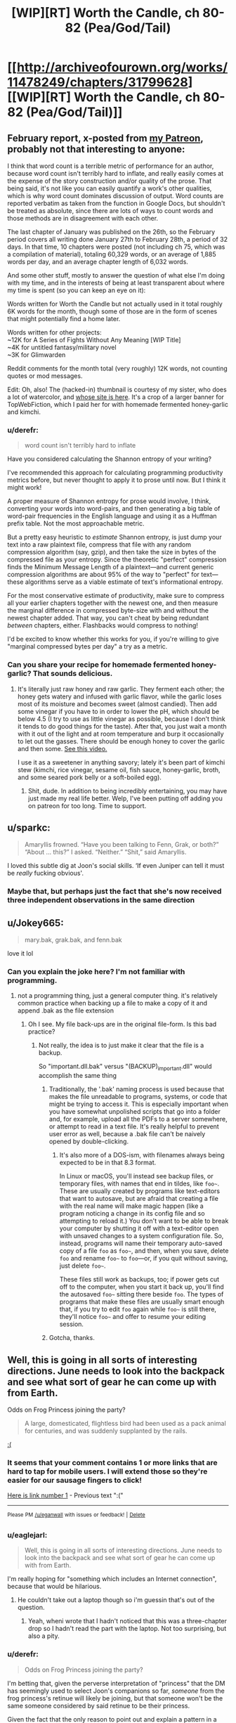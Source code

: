 #+TITLE: [WIP][RT] Worth the Candle, ch 80-82 (Pea/God/Tail)

* [[http://archiveofourown.org/works/11478249/chapters/31799628][[WIP][RT] Worth the Candle, ch 80-82 (Pea/God/Tail)]]
:PROPERTIES:
:Author: cthulhuraejepsen
:Score: 155
:DateUnix: 1519838702.0
:DateShort: 2018-Feb-28
:END:

** February report, x-posted from [[https://www.patreon.com/posts/february-report-17268937][my Patreon]], probably not that interesting to anyone:

I think that word count is a terrible metric of performance for an author, because word count isn't terribly hard to inflate, and really easily comes at the expense of the story construction and/or quality of the prose. That being said, it's not like you can easily quantify a work's other qualities, which is why word count dominates discussion of output. Word counts are reported verbatim as taken from the function in Google Docs, but shouldn't be treated as absolute, since there are lots of ways to count words and those methods are in disagreement with each other.

The last chapter of January was published on the 26th, so the February period covers all writing done January 27th to February 28th, a period of 32 days. In that time, 10 chapters were posted (not including ch 75, which was a compilation of material), totaling 60,329 words, or an average of 1,885 words per day, and an average chapter length of 6,032 words.

And some other stuff, mostly to answer the question of what else I'm doing with my time, and in the interests of being at least transparent about where my time is spent (so you can keep an eye on it):

Words written for Worth the Candle but not actually used in it total roughly 6K words for the month, though some of those are in the form of scenes that might potentially find a home later.

Words written for other projects:\\
~12K for A Series of Fights Without Any Meaning [WIP Title]\\
~4K for untitled fantasy/military novel\\
~3K for Glimwarden

Reddit comments for the month total (very roughly) 12K words, not counting quotes or mod messages.

Edit: Oh, also! The (hacked-in) thumbnail is courtesy of my sister, who does a lot of watercolor, and [[https://annifriesen.com/][whose site is here]]. It's a crop of a larger banner for TopWebFiction, which I paid her for with homemade fermented honey-garlic and kimchi.
:PROPERTIES:
:Author: cthulhuraejepsen
:Score: 33
:DateUnix: 1519840257.0
:DateShort: 2018-Feb-28
:END:

*** u/derefr:
#+begin_quote
  word count isn't terribly hard to inflate
#+end_quote

Have you considered calculating the Shannon entropy of your writing?

I've recommended this approach for calculating programming productivity metrics before, but never thought to apply it to prose until now. But I think it might work!

A proper measure of Shannon entropy for prose would involve, I think, converting your words into word-pairs, and then generating a big table of word-pair frequencies in the English language and using it as a Huffman prefix table. Not the most approachable metric.

But a pretty easy heuristic to /estimate/ Shannon entropy, is just dump your text into a raw plaintext file, compress that file with any random compression algorithm (say, gzip), and then take the size in bytes of the compressed file as your entropy. Since the theoretic "perfect" compression finds the Minimum Message Length of a plaintext---and current generic compression algorithms are about 95% of the way to "perfect" for text---these algorithms serve as a viable estimate of text's informational entropy.

For the most conservative estimate of productivity, make sure to compress all your earlier chapters together with the newest one, and then measure the marginal difference in compressed byte-size with and without the newest chapter added. That way, you can't cheat by being redundant /between/ chapters, either. Flashbacks would compress to nothing!

I'd be excited to know whether this works for you, if you're willing to give "marginal compressed bytes per day" a try as a metric.
:PROPERTIES:
:Author: derefr
:Score: 9
:DateUnix: 1519986470.0
:DateShort: 2018-Mar-02
:END:


*** Can you share your recipe for homemade fermented honey-garlic? That sounds delicious.
:PROPERTIES:
:Author: t3tsubo
:Score: 7
:DateUnix: 1519847885.0
:DateShort: 2018-Feb-28
:END:

**** It's literally just raw honey and raw garlic. They ferment each other; the honey gets watery and infused with garlic flavor, while the garlic loses most of its moisture and becomes sweet (almost candied). Then add some vinegar if you have to in order to lower the pH, which should be below 4.5 (I try to use as little vinegar as possible, because I don't think it tends to do good things for the taste). After that, you just wait a month with it out of the light and at room temperature and burp it occasionally to let out the gasses. There should be enough honey to cover the garlic and then some. [[https://www.youtube.com/watch?v=XLVxVQ8O0s4][See this video.]]

I use it as a sweetener in anything savory; lately it's been part of kimchi stew (kimchi, rice vinegar, sesame oil, fish sauce, honey-garlic, broth, and some seared pork belly or a soft-boiled egg).
:PROPERTIES:
:Author: cthulhuraejepsen
:Score: 16
:DateUnix: 1519848452.0
:DateShort: 2018-Feb-28
:END:

***** Shit, dude. In addition to being incredibly entertaining, you may have just made my real life better. Welp, I've been putting off adding you on patreon for too long. Time to support.
:PROPERTIES:
:Author: dac69
:Score: 3
:DateUnix: 1519873974.0
:DateShort: 2018-Mar-01
:END:


** u/sparkc:
#+begin_quote
  Amaryllis frowned. “Have you been talking to Fenn, Grak, or both?” “About ... this?” I asked. “Neither.” “Shit,” said Amaryllis.
#+end_quote

I loved this subtle dig at Joon's social skills. ‘If even Juniper can tell it must be /really/ fucking obvious'.
:PROPERTIES:
:Author: sparkc
:Score: 31
:DateUnix: 1519875001.0
:DateShort: 2018-Mar-01
:END:

*** Maybe that, but perhaps just the fact that she's now received three independent observations in the same direction
:PROPERTIES:
:Author: adgnatum
:Score: 22
:DateUnix: 1519878498.0
:DateShort: 2018-Mar-01
:END:


** u/Jokey665:
#+begin_quote
  mary.bak, grak.bak, and fenn.bak
#+end_quote

love it lol
:PROPERTIES:
:Author: Jokey665
:Score: 30
:DateUnix: 1519845377.0
:DateShort: 2018-Feb-28
:END:

*** Can you explain the joke here? I'm not familiar with programming.
:PROPERTIES:
:Author: Kilbourne
:Score: 4
:DateUnix: 1519847169.0
:DateShort: 2018-Feb-28
:END:

**** not a programming thing, just a general computer thing. it's relatively common practice when backing up a file to make a copy of it and append .bak as the file extension
:PROPERTIES:
:Author: Jokey665
:Score: 18
:DateUnix: 1519847420.0
:DateShort: 2018-Feb-28
:END:

***** Oh I see. My file back-ups are in the original file-form. Is this bad practice?
:PROPERTIES:
:Author: Kilbourne
:Score: 4
:DateUnix: 1519847698.0
:DateShort: 2018-Feb-28
:END:

****** Not really, the idea is to just make it clear that the file is a backup.

So "important.dll.bak" versus "(BACKUP)_important.dll" would accomplish the same thing
:PROPERTIES:
:Author: t3tsubo
:Score: 11
:DateUnix: 1519848022.0
:DateShort: 2018-Feb-28
:END:

******* Traditionally, the '.bak' naming process is used because that makes the file unreadable to programs, systems, or code that might be trying to access it. This is especially important when you have somewhat unpolished scripts that go into a folder and, for example, upload all the PDFs to a server somewhere, or attempt to read in a text file. It's really helpful to prevent user error as well, because a .bak file can't be naively opened by double-clicking.
:PROPERTIES:
:Author: cthulhuraejepsen
:Score: 21
:DateUnix: 1519880104.0
:DateShort: 2018-Mar-01
:END:

******** It's also more of a DOS-ism, with filenames always being expected to be in that 8.3 format.

In Linux or macOS, you'll instead see backup files, or temporary files, with names that end in tildes, like =foo~=. These are usually created by programs like text-editors that want to autosave, but are afraid that creating a file with the real name will make magic happen (like a program noticing a change in its config file and so attempting to reload it.) You don't want to be able to break your computer by shutting it off with a text-editor open with unsaved changes to a system configuration file. So, instead, programs will name their temporary auto-saved copy of a file =foo= as =foo~=, and then, when you save, delete =foo= and rename =foo~= to =foo=---or, if you quit without saving, just delete =foo~=.

These files still work as backups, too; if power gets cut off to the computer, when you start it back up, you'll find the autosaved =foo~= sitting there beside =foo=. The types of programs that make these files are usually smart enough that, if you try to edit =foo= again while =foo~= is still there, they'll notice =foo~= and offer to resume your editing session.
:PROPERTIES:
:Author: derefr
:Score: 3
:DateUnix: 1519987452.0
:DateShort: 2018-Mar-02
:END:


******* Gotcha, thanks.
:PROPERTIES:
:Author: Kilbourne
:Score: 1
:DateUnix: 1519848954.0
:DateShort: 2018-Feb-28
:END:


** Well, this is going in all sorts of interesting directions. June needs to look into the backpack and see what sort of gear he can come up with from Earth.

Odds on Frog Princess joining the party?

#+begin_quote
  A large, domesticated, flightless bird had been used as a pack animal for centuries, and was suddenly supplanted by the rails.
#+end_quote

[[https://www.youtube.com/watch?v=75417gQnauQ][:(]]
:PROPERTIES:
:Author: Escapement
:Score: 20
:DateUnix: 1519843056.0
:DateShort: 2018-Feb-28
:END:

*** It seems that your comment contains 1 or more links that are hard to tap for mobile users. I will extend those so they're easier for our sausage fingers to click!

[[https://www.youtube.com/watch?v=75417gQnauQ][Here is link number 1]] - Previous text ":("

--------------

^{Please} ^{PM} ^{[[/u/eganwall]]} ^{with} ^{issues} ^{or} ^{feedback!} ^{|} ^{[[https://reddit.com/message/compose/?to=FatFingerHelperBot&subject=delete&message=delete%20duz1m5p][Delete]]}
:PROPERTIES:
:Author: FatFingerHelperBot
:Score: 8
:DateUnix: 1519843065.0
:DateShort: 2018-Feb-28
:END:


*** u/eaglejarl:
#+begin_quote
  Well, this is going in all sorts of interesting directions. June needs to look into the backpack and see what sort of gear he can come up with from Earth.
#+end_quote

I'm really hoping for "something which includes an Internet connection", because that would be hilarious.
:PROPERTIES:
:Author: eaglejarl
:Score: 3
:DateUnix: 1519854232.0
:DateShort: 2018-Mar-01
:END:

**** He couldn't take out a laptop though so i'm guessin that's out of the question.
:PROPERTIES:
:Author: mp3max
:Score: 4
:DateUnix: 1519861740.0
:DateShort: 2018-Mar-01
:END:

***** Yeah, wheni wrote that I hadn't noticed that this was a three-chapter drop so I hadn't read the part with the laptop. Not too surprising, but also a pity.
:PROPERTIES:
:Author: eaglejarl
:Score: 5
:DateUnix: 1519865611.0
:DateShort: 2018-Mar-01
:END:


*** u/derefr:
#+begin_quote
  Odds on Frog Princess joining the party?
#+end_quote

I'm betting that, given the perverse interpretation of "princess" that the DM has seemingly used to select Joon's companions so far, /someone/ from the frog princess's retinue will likely be joining, but that someone won't be the same someone considered by said retinue to be their princess.

Given the fact that the only reason to point out and explain a pattern in a narrative is to build the audience's expectations so you can then subvert them, the next princess will probably be one who's considered a princess by /someone else's/ culture's rules, rather than by their own culture's rules.
:PROPERTIES:
:Author: derefr
:Score: 1
:DateUnix: 1519987899.0
:DateShort: 2018-Mar-02
:END:


** u/NotACauldronAgent:
#+begin_quote
  like a mobile Dyson sphere for the soul
#+end_quote

Yep, reading rational fiction. Love it.
:PROPERTIES:
:Author: NotACauldronAgent
:Score: 22
:DateUnix: 1519871700.0
:DateShort: 2018-Mar-01
:END:


** u/XxChronOblivionxX:
#+begin_quote
  “No,” said Amaryllis. She closed her eyes and shook her head. “No, Juniper, why, I'm pregnant now, I can't even drink my sorrows away.”
#+end_quote

Okay, this is one of her best all-time lines. She is too perfect to only exist in this story.

I am smelling a locked room murder mystery here, and kept thinking that Juniper was gonna bring that up. I find myself leery of this new potential companion, I like the current group dynamic and make-up and don't know whether I'd like another person added.
:PROPERTIES:
:Author: XxChronOblivionxX
:Score: 46
:DateUnix: 1519842445.0
:DateShort: 2018-Feb-28
:END:


** I feel like I'm starting to fall in love with Amaryllis a little.
:PROPERTIES:
:Author: AStartlingStatement
:Score: 18
:DateUnix: 1519849930.0
:DateShort: 2018-Mar-01
:END:

*** u/XxChronOblivionxX:
#+begin_quote
  starting
#+end_quote

Have you not been paying attention? She's been my girl since the end of the prologue.
:PROPERTIES:
:Author: XxChronOblivionxX
:Score: 16
:DateUnix: 1519879099.0
:DateShort: 2018-Mar-01
:END:

**** I think I'd be most attracted to Valencia, myself.
:PROPERTIES:
:Author: abcd_z
:Score: 8
:DateUnix: 1519906398.0
:DateShort: 2018-Mar-01
:END:

***** Best girl wars on [[/r/rational][r/rational]]. What has the world come to.
:PROPERTIES:
:Author: Noumero
:Score: 31
:DateUnix: 1519943123.0
:DateShort: 2018-Mar-02
:END:


** u/the_terran:
#+begin_quote
  I started with my favorites, Jelly Belly, Reese's minis, Warheads, Sour Patch Kids, and then moved on to other things
#+end_quote

Being unfamiliar with American candy, for a moment I thought Joon nonchalantly pulled a couple warheads out.
:PROPERTIES:
:Author: the_terran
:Score: 17
:DateUnix: 1519846667.0
:DateShort: 2018-Feb-28
:END:

*** "Laptops are not allowed, for obvious reasons, but I don't see how high powered explosives could really change anything."
:PROPERTIES:
:Author: sicutumbo
:Score: 14
:DateUnix: 1519859459.0
:DateShort: 2018-Mar-01
:END:

**** nuclear warheads are WAY more common though. I am sure he can pull a few out.
:PROPERTIES:
:Author: I_Hump_Rainbowz
:Score: 3
:DateUnix: 1519869513.0
:DateShort: 2018-Mar-01
:END:

***** I think nuclear weapons (at least magic based ones) were excluded. So maybe he could pull one out but it wouldn't work or something. Or maybe it does because because the mechanism isn't magical.
:PROPERTIES:
:Author: PanickedApricott
:Score: 2
:DateUnix: 1519947638.0
:DateShort: 2018-Mar-02
:END:

****** Oh I was being sarcastic. Thought it was obvious so I did not include /s
:PROPERTIES:
:Author: I_Hump_Rainbowz
:Score: 1
:DateUnix: 1519950166.0
:DateShort: 2018-Mar-02
:END:


**** While reading the "fighting a dragon" bit, I pictured Joon, on an airship, trying to dredge up an air-to-air missile from the backpack to chuck at the dragon. He would fail---then internally monologue to the DM that it was really no more OP than Fenn's multi-void-arrow thing, really just different flavor---and then try again and succeed.
:PROPERTIES:
:Author: derefr
:Score: 5
:DateUnix: 1519988360.0
:DateShort: 2018-Mar-02
:END:


**** Eh, the void-arrow arty shot is better than conventional explosives for most purposes. Not all - I mean, high quality modern explosives would likely sell like hot-cakes to local mining concerns, but it is not like the party has a shortage of ways to make arbitrary amounts of money.
:PROPERTIES:
:Author: Izeinwinter
:Score: 1
:DateUnix: 1519901886.0
:DateShort: 2018-Mar-01
:END:


*** Those are excluded.
:PROPERTIES:
:Author: LordGoldenroot
:Score: 3
:DateUnix: 1519859669.0
:DateShort: 2018-Mar-01
:END:


** Theodicy huh, having Unsong flashbacks here, I really can't wait to know more about the DM and his motivations.

Also the whole chapter felt wholesome, sometime it's good to just lay back and see people get along and be happy, for once.
:PROPERTIES:
:Author: MaddoScientisto
:Score: 17
:DateUnix: 1519844905.0
:DateShort: 2018-Feb-28
:END:

*** Next thing you know, AlexanderWales will announce he and ScottAlexander are the same person. They even share most of a name!
:PROPERTIES:
:Author: NotACauldronAgent
:Score: 14
:DateUnix: 1519889283.0
:DateShort: 2018-Mar-01
:END:

**** Yep, and the non-Alexander parts of both names refer to countries of the UK...
:PROPERTIES:
:Author: CannotThinkOfAThing
:Score: 16
:DateUnix: 1519889599.0
:DateShort: 2018-Mar-01
:END:


**** I didn't even realize that!

Scott Alexander Wales... but why stop here?

Scott Alexander Wales Yudkowski, plus Wildblow, ErraticErrata and Nobodywhatevernumber

Perhaps you too are part of the writer amalgamation!
:PROPERTIES:
:Author: MaddoScientisto
:Score: 5
:DateUnix: 1519896276.0
:DateShort: 2018-Mar-01
:END:

***** Still, nobody's figured out The Waves Arisen. The author has started leaving hints as ANs, but they contain information no one should have access to, some of it classified, some of it merely secret.
:PROPERTIES:
:Author: NotACauldronAgent
:Score: 3
:DateUnix: 1519912357.0
:DateShort: 2018-Mar-01
:END:

****** Hang on, new info re TWA's author since it was released a few years ago? Didn't somebody do like a statistical linguistic analysis at some point and rule out most of the famous rational authors?
:PROPERTIES:
:Author: jaghataikhan
:Score: 5
:DateUnix: 1519927529.0
:DateShort: 2018-Mar-01
:END:

******* No, I was making a joke.
:PROPERTIES:
:Author: NotACauldronAgent
:Score: 4
:DateUnix: 1519927859.0
:DateShort: 2018-Mar-01
:END:


** Typos here, please. (I'm still behind on typos from last chapter, due to a preference for writing instead of typo fixing, hope to catch up tonight or over lunch.)
:PROPERTIES:
:Author: cthulhuraejepsen
:Score: 15
:DateUnix: 1519838750.0
:DateShort: 2018-Feb-28
:END:

*** "Discrete knock" in the last chapter should be "discreet".
:PROPERTIES:
:Author: sharikak54
:Score: 4
:DateUnix: 1519848408.0
:DateShort: 2018-Feb-28
:END:

**** Fixed, thank you.
:PROPERTIES:
:Author: cthulhuraejepsen
:Score: 1
:DateUnix: 1519880149.0
:DateShort: 2018-Mar-01
:END:


*** u/Badewell:
#+begin_quote
  the part that seemed weakest was the goodness, no the omnipotence
#+end_quote

not the omnipotence

#+begin_quote
  the three largest (and loosely-aligned) tuung polities largely independent
#+end_quote

polities were largely independent
:PROPERTIES:
:Author: Badewell
:Score: 1
:DateUnix: 1519842509.0
:DateShort: 2018-Feb-28
:END:

**** Fixed those, thank you.
:PROPERTIES:
:Author: cthulhuraejepsen
:Score: 1
:DateUnix: 1519843872.0
:DateShort: 2018-Feb-28
:END:


*** u/Laborbuch:
#+begin_quote
  though it should be.after such a long
#+end_quote

be after

#+begin_quote
  I wanted to be a being of pure, perfect, empathy, and instead I had to fake it.
#+end_quote

pure, perfect empathy,

#+begin_quote
  She crouched down and then launched herself up, screaming in delight as she went rose thirty feet into the air.
#+end_quote

she rose thirty

#+begin_quote
  I transferred tried transferring some of my points from Essentialism back into my other skills,
#+end_quote

I tried transferring

#+begin_quote
  I was just so convinced that there was a god, and the part that seemed weakest was the goodness, no the omnipotence, because someone had to create the world, so ...”
#+end_quote

not the omnipotence,

#+begin_quote
  “If carrying Solace to term and then birthing her is as normal for either crantek or humans, as the quest says it will, then I don't think placing a stop on the bottle is a good idea,”
#+end_quote

humans as

#+begin_quote
  using Grak's axe to grow it out, dying it a dark brown that bordered on back,
#+end_quote

bordered on black.

#+begin_quote
  Individual tuung could be members of the Empire of Common Cause, if they were citizens of a member nation, but the three largest (and loosely-aligned) tuung polities largely independent, with a few points of tension with the Empire.
#+end_quote

tuung polities [missing verb] largely independent,
:PROPERTIES:
:Author: Laborbuch
:Score: 1
:DateUnix: 1519844049.0
:DateShort: 2018-Feb-28
:END:

**** Fixed those, thank you. (Reworded the 'carrying Solace to term' bit slightly.)
:PROPERTIES:
:Author: cthulhuraejepsen
:Score: 1
:DateUnix: 1519845081.0
:DateShort: 2018-Feb-28
:END:


*** u/Veedrac:
#+begin_quote
  (Also, there was no doubt in my mind that we were going to have to fight a dragon at some point, but that thankfully seemed like it was going to be a long time coming.))
#+end_quote

Two closing brackets.
:PROPERTIES:
:Author: Veedrac
:Score: 1
:DateUnix: 1519863880.0
:DateShort: 2018-Mar-01
:END:

**** There should be two. The second bracket is closing the parenthetical started four paragraphs up, beginning with "Interestingly".
:PROPERTIES:
:Author: cthulhuraejepsen
:Score: 2
:DateUnix: 1519876475.0
:DateShort: 2018-Mar-01
:END:

***** sweet jesus that's an extremely long aside
:PROPERTIES:
:Author: therealflinchy
:Score: 1
:DateUnix: 1519914018.0
:DateShort: 2018-Mar-01
:END:


*** 80

I have to say that +without her,+ I'm not actually sure that I can solve the bigger picture problem without her [or this one]

about to start giving up point(s)

I'd tried tap(ping) into a raw soul before,

81

I've been trying to think of what +all+ I want to show you (all?)

+see+ (she) seemed to take some real pleasure

82

after his disappearance and +the+ even through the collapse

living things couldn't (be) teleported

nor +the+ (to) compel the necessary retrofitting

returning to her homeland (after?) training at the athenaeum

few generations and some outsider(s) coming in
:PROPERTIES:
:Author: nytelios
:Score: 1
:DateUnix: 1519872788.0
:DateShort: 2018-Mar-01
:END:

**** Fixed all those, thanks.

("What all" is a colloquialism/regionalism with a meaning similar in usage to "all that", so I left it in.)
:PROPERTIES:
:Author: cthulhuraejepsen
:Score: 1
:DateUnix: 1519880552.0
:DateShort: 2018-Mar-01
:END:


*** 3 sentences where the meaning wasn't clear:

#+begin_quote
  “I got screwed on this deal,” said Fenn, folding her arms across her chest. No Symbiosis from the swap.
#+end_quote

What deal/swap?

#+begin_quote
  in a way, I was glad that it wasn't a Chekov's Gun that had been laying in wait to fire all this time.
#+end_quote

If I'm reading this correctly, I assume Joon is happy that everything isn't always a clue?

#+begin_quote
  When I was giving the dire warning, I was more thinking that I would end up staring into the eye of the abyss and have to fight an Elder God.
#+end_quote

What dire warning? Maybe "given the dire warning" - in which case I still don't remember anything dire.
:PROPERTIES:
:Author: nytelios
:Score: 1
:DateUnix: 1519877140.0
:DateShort: 2018-Mar-01
:END:

**** 1. The deal/swap being the points that Juniper shifted over. Reworded to "No Symbiosis effect for her from the points I'd shifted over." In theory, she could have gotten up to Essentialism 50 for a short duration.

2. Yeah, essentially he's happy that a random item innocuously picked up long ago wasn't a crucial item in a time of need. Not sure how to reword that, or what it might need, if anything.

3. The "dire warning" is a melodramatic way of phrasing his argument back in ch 76 when they were deciding what to do and he'd said that the Essentialism Gambit was going to lead to some unexpected thing like a quest chain that they'd then immediately have to do.
:PROPERTIES:
:Author: cthulhuraejepsen
:Score: 1
:DateUnix: 1519880997.0
:DateShort: 2018-Mar-01
:END:


*** ch.82

#+begin_quote
  and I was treated a rapidly receding view
#+end_quote

treated a -> treated to a

#+begin_quote
  Valencia was in a very similar outfit, the blues of it lighter, and the cut a little different, but with the overall effect.
#+end_quote

the overall -> the same overall
:PROPERTIES:
:Author: Kerbal_NASA
:Score: 1
:DateUnix: 1519879950.0
:DateShort: 2018-Mar-01
:END:

**** Fixed those, thanks!
:PROPERTIES:
:Author: cthulhuraejepsen
:Score: 1
:DateUnix: 1519885019.0
:DateShort: 2018-Mar-01
:END:


*** twenty minute's walk/twenty minutes' walk

accomodated/accommodated
:PROPERTIES:
:Author: thrawnca
:Score: 1
:DateUnix: 1519888619.0
:DateShort: 2018-Mar-01
:END:

**** Fixed, thanks.
:PROPERTIES:
:Author: cthulhuraejepsen
:Score: 1
:DateUnix: 1519888772.0
:DateShort: 2018-Mar-01
:END:


*** 80: Chekov -> [[https://en.wikipedia.org/wiki/Chekhov%27s_gun][Chekhov]]. Star Trek confuses me too.
:PROPERTIES:
:Author: Makin-
:Score: 1
:DateUnix: 1519906130.0
:DateShort: 2018-Mar-01
:END:

**** Fixed, thank you.
:PROPERTIES:
:Author: cthulhuraejepsen
:Score: 1
:DateUnix: 1520488563.0
:DateShort: 2018-Mar-08
:END:


** That first chapter had so much going on and I thought it did an excellent job of capturing a D&D timed skill challenge with the race-against-time rush. Hope there are more of these!

Some parts made me laugh inappropriately though. Joon telling Val that she had to "hurt it to save it" like a parent with the tough love mentality - that won't come back to bite him, right? I laugh-groaned when it was finally clear why Mary was chosen as the nickname over Amy or Liss... Virgin Mary giving birth.

#+begin_quote
  On Earth -- well, no, in the specific part of Earth that I grew up on, we're raised to believe that there's only one singular god, who made everything in the whole world, wrote all the laws of physics, set up all the rules the world works by, is omnipotent, meaning that he's all powerful, he's omniscient, which means that he's all-seeing, and finally, the kicker, he's omnibenevolent, which means that he's all-good, as good as good can be.”
#+end_quote

When you phrase it like that, it looks like one of those super obvious "which one doesn't belong?" multiple choice questions.

I'm wondering how the tuung can live in the Boundless Pit with their strict H2O needs. If it's like the hole in Cyoria, then they might have access to groundwater but that doesn't seem sufficient. Some sustainable source of water constantly pouring off the edge?
:PROPERTIES:
:Author: nytelios
:Score: 13
:DateUnix: 1519876562.0
:DateShort: 2018-Mar-01
:END:

*** Ironic that Joon tells Val that she had to "hurt it to save it" and then later went on a whole thing about the Problem of Pain.
:PROPERTIES:
:Author: Mountebank
:Score: 10
:DateUnix: 1519885807.0
:DateShort: 2018-Mar-01
:END:

**** Not really as Joon is not all seeing and all powerful who could just have put everyone into heaven alltogether skipping the pain.
:PROPERTIES:
:Author: kaukamieli
:Score: 20
:DateUnix: 1519907674.0
:DateShort: 2018-Mar-01
:END:


*** u/derefr:
#+begin_quote
  When you phrase it like that, it looks like one of those super obvious "which one doesn't belong?" multiple choice questions.
#+end_quote

Eh, maybe in that specific phrasing. I prefer Euclid's thought process that, basically, God is a Friendly AI, but specifically, God is the /Friendliest AI/---the /best possible/ world-optimizer from a human perspective.

So, to start with, definitionally, God is omnibenevolent---at least in the weak way the philosophers who first conceptualized that term defined it. Today we'd more say the Abrahamic God is taught to be globally optimizing for [something something] /of humanity specifically/, while not really caring so much what happens to other species. Homobenevolent. Anthropobenevolent?

But, then, given that, of course God is also omniscient and omnipotent---taking control of the universe was an obvious instrumental sub-goal under the goal of becoming the Friendliest AI.

And of course God exists rather than doesn't, because making Roko's Basilisk-like bargains from outside of time is /also/ an instrumental subgoal of becoming the Friendliest AI.
:PROPERTIES:
:Author: derefr
:Score: 2
:DateUnix: 1519988897.0
:DateShort: 2018-Mar-02
:END:


** I love how in chapter 82 they are literally on a train and appear to be /railroaded/ into a major quest, probably with a companion as a reward.

Annoyingly, unlike Bethesda games, quests in this world often seem to have a time limit before failure. The party may not be ready for heavy combat.
:PROPERTIES:
:Author: SoylentRox
:Score: 20
:DateUnix: 1519846337.0
:DateShort: 2018-Feb-28
:END:

*** u/GeeJo:
#+begin_quote
  The party may not be ready for heavy combat.
#+end_quote

I mean, thus far Joon's completed every quest he's received through the liberal application of combat/murder (Quills, Aumann, Unicorn, Larkspur, Fallatehr). The gang is pretty competent at it, all in all.
:PROPERTIES:
:Author: GeeJo
:Score: 19
:DateUnix: 1519846935.0
:DateShort: 2018-Feb-28
:END:

**** Ok sure. I was just trying to say that in a world with no respawn I would hate to feel forced into a time limited encounter. I would rather get another companion, better gear, maybe figure out a better form of attack than swords or find a trainer for magic skills - do everything I could to maximize my odds of success. But this questline implies they may have to take on those guards in the next 2 days.
:PROPERTIES:
:Author: SoylentRox
:Score: 6
:DateUnix: 1519847702.0
:DateShort: 2018-Feb-28
:END:

***** I'm hoping that this new quest is something that requires more brain than braw for a change. It would fit with the fact that they aren't in good position for combat and give Valencia a time to shine with her demon-devouring powers. Something like a mistery to be solved or something.
:PROPERTIES:
:Author: mp3max
:Score: 4
:DateUnix: 1519861913.0
:DateShort: 2018-Mar-01
:END:


** Come on, Joon! Copy Feen's scars onto your own body and try your best to patch the mistakes. Write down the materials you would need for a more complete version of the scar magic so you can passively start collecting them. Look at Fallatehrs scars and try to combine the knowledge from the two of them to build scar magic on as many companions as you can.
:PROPERTIES:
:Author: munkeegutz
:Score: 9
:DateUnix: 1519860305.0
:DateShort: 2018-Mar-01
:END:

*** Opportunity costs. Juniper has very limited time (and even more limited time with his Essentialism boosted) and he decided that studying scar magic was not a high enough priority.

Also, while it would be interesting to plenty of us, I suspect the author doesn't want to turn this story into nothing but thousands of words about magic systems.
:PROPERTIES:
:Author: Detsuahxe
:Score: 11
:DateUnix: 1519866084.0
:DateShort: 2018-Mar-01
:END:

**** Nah he was able to pull it off with Fenn, so he should have instantly done the same for himself. He had an hour of boosted essentialism left, and was out of things to do. It's a tiny investment for being able to jump 30 feet in the air (and proportionate strength)

Edit: I agree that the author doesn't want to turn this into a lecture about magic systems, but a one paragraph doodad saying "I copied the scars onto my own body, but they didn't work out" or the such would have been enough. Or "Surprisingly, the scars that works for Fenn were almost close enough to work on Amaryllis. I duplicated them (with corrections) onto everybody's bodies, with their blessing."
:PROPERTIES:
:Author: munkeegutz
:Score: 3
:DateUnix: 1519869009.0
:DateShort: 2018-Mar-01
:END:

***** It's unlikely that Joon would be able to create a set of tailored scar magic ex novo. The original explanation by Fenn suggests it's neither quick nor easy:

#+begin_quote
  You go through the pain of this scarring in very specific patterns, and when you're done and they've healed, you can put your fist through stone or leap up a few stories into the air. The problem with it, aside from the perfection of technique needed to do the scarring right, is that the scars themselves need to be positioned properly upon the skin, and if the skin changes too much, the magic gets lost.
#+end_quote

So Fenn went through the legitimate process but the effect waned with time and bodily change. Reminds me of the blueprint theory analogy. Easier to fix loose shingles than make a new wing of a house.
:PROPERTIES:
:Author: nytelios
:Score: 9
:DateUnix: 1519873497.0
:DateShort: 2018-Mar-01
:END:


** u/valeskas:
#+begin_quote
  unable to project out because it was too weak
#+end_quote

Well, solution to that is pretty simple - Twinned Souls (Six-Eyed Doe), kind of strange that it is not mentioned. Maybe I missed it.
:PROPERTIES:
:Author: valeskas
:Score: 7
:DateUnix: 1519892026.0
:DateShort: 2018-Mar-01
:END:

*** That's a great idea! Very likely to be one of the potential answers since the Loyalty perks are unique. Challenges are time and difficulty of raising loyalty with the doe. Also the description was "will never lag behind you in relative power" so the rubber band might only tug one way since the locus should be far ahead of Joon as it is several hundred years old (or is a few centuries considered young for a locus?). Symbiosis offering the locus more magic a possibility?
:PROPERTIES:
:Author: nytelios
:Score: 6
:DateUnix: 1519937734.0
:DateShort: 2018-Mar-02
:END:

**** u/derefr:
#+begin_quote
  the locus should be far ahead of Joon as it is several hundred years old (or is a few centuries considered young for a locus?).
#+end_quote

My understanding of what Joon is perceiving when looking at the locus's soul is that it doesn't have /one/, because it isn't one being, but is rather an emergent property of a large number of independent souls making up its local ecosystem. In other words, the locus is essentially a [[https://en.wikipedia.org/wiki/Bryozoa][bryozoa]]: many life-forms with independent DNA, but which function together as one larger organism in the same way the monoclonal cells of a multicellular plant or animal body do.

This might neatly explain the waning of the locus's power: even if the emergent phenomenon of sentience of the locus has "cultural memory" that is old, if most of its /constituent organisms/ are presently of a young age (because many of the older ones were left outside when its domain was sequestered to the bottle, and then the few remaining older ones died off), that might cause it to be less powerful than before.
:PROPERTIES:
:Author: derefr
:Score: 5
:DateUnix: 1519989749.0
:DateShort: 2018-Mar-02
:END:


** Something I'm not understanding; Grak is the end result of a single founder line that has bred solely by parthenogenesis to avoid "drift," and as a result could be seen as a prince/ess. But Grak left Darili Irid because he was going to be forced into sharing a Kiss with a bondmate.

Seems odd that a line which prides itself on not drifting would force its heir into a Kiss with someone else... wonder if that's part of the reason Grak left?

Also, someone refresh my memory, was there a conversation with Fenn and her views on children before? I seem to recall (or at least believe) that she's against the idea because she doesn't want to raise a child who had to face the alienation she herself faced as a half-elf, but I don't know if that was actually written. Or maybe this is some more evidence that Nellan is a child she had before?

Next, I'm wondering why the two unknown companion connection lines disappeared when Joon came back from the DM discussion. His skill was still over 100, so it's not based on that... did the DM exclude something from him, perhaps?

Finally, clarification question on chapter 80 when they're discussing the ritual; Joon originally says he could take Solace's druid connection to do the ritual, but she'll come back as a non-druid. Isn't Solace's druidity (fake words are fun!) what would keep the bottle stable? So what would be the point of even proposing that, besides getting Solace alive again. Locus would still die.

... thinking about it, Joon was probably just speaking outloud, huh? Anyway, good chapters, lots of interesting stuff afoot :)
:PROPERTIES:
:Author: AurelianoTampa
:Score: 8
:DateUnix: 1519918374.0
:DateShort: 2018-Mar-01
:END:

*** u/Noumero:
#+begin_quote
  Next, I'm wondering why the two unknown companion connection lines disappeared when Joon came back from the DM discussion
#+end_quote

Possibly it was the DM removing some rails: initially, all companions were set in stone, and them joining Juniper was just a matter of time; afterwards, the DM removed connections to them, and decided to give Juniper more freedom as per his comments about narrative. It could mean that Juniper's group now has a pool of potential companions to choose from instead of preset two, or that they're free to dodge new companions.

Alternatively, the DM just decided that letting Juniper see his future companions is too easy, and made the lines invisible.

Alternatively, it was one of the "choices" the DM is apparently so fond of: he wanted to see whether Juniper would want to see his future companions or follow the suspicious black line; if he chose one, the other would disappear.
:PROPERTIES:
:Author: Noumero
:Score: 13
:DateUnix: 1519943088.0
:DateShort: 2018-Mar-02
:END:


*** u/akaltyn:
#+begin_quote
  Seems odd that a line which prides itself on not drifting would force its heir into a Kiss with someone else... wonder if that's part of the reason Grak left?
#+end_quote

My interpretation was that it was some sort of political marriage, maybe with another kingdom. So that realpolitik angle took precedence.

Also, there doesn't seem to be any reason that they have to have only one selfinsemination child each generation, so there could be multiple prospective heirs that are Grak's siblings.
:PROPERTIES:
:Author: akaltyn
:Score: 1
:DateUnix: 1520175329.0
:DateShort: 2018-Mar-04
:END:


*** Maybe Joon can level her up with soul magic and the changes will stick because they map to her actual skill? ( her actual brain skills, as opposed to her stat sheet)
:PROPERTIES:
:Author: eroticas
:Score: 1
:DateUnix: 1520610923.0
:DateShort: 2018-Mar-09
:END:


** Nice, loved some of the interactions in these chapters. Amarillyis had some excellent moments, and their mini therapy session was well done. I'll be interested to see if they can stay uninvolved like they seem to want to, it's a good test of what the DM said to be true. Of course something may happen that will cause them to choose to become involved, something they couldn't ignore or the like. Still not necessarily forcing them (putting them in direct danger or need) but rather enticing them in some form.
:PROPERTIES:
:Author: ForMyWork
:Score: 8
:DateUnix: 1519869668.0
:DateShort: 2018-Mar-01
:END:


** I want to learn more about how these exclusions work. How are they enacted? I'm curious why Juniper seems to take for granted that they cannot be reversed.
:PROPERTIES:
:Author: _immute_
:Score: 6
:DateUnix: 1519961751.0
:DateShort: 2018-Mar-02
:END:


** u/therealflinchy:
#+begin_quote
  “Ah,” I said. “Right. Shit, sorry.” Grak waved a hand, dismissing my oversight.
#+end_quote

I don't quite follow this bit

what oversight was there?

EDIT:

all party members technically kinda being royalty was a welcome, hilarious surprise. I mean, you could argue the six-eyed-doe even, would be top brass of all animals (beasts? spirit beasts? idk) currently.
:PROPERTIES:
:Author: therealflinchy
:Score: 5
:DateUnix: 1519911974.0
:DateShort: 2018-Mar-01
:END:

*** Last locus, queen by default? Ruler of druids?
:PROPERTIES:
:Author: AurelianoTampa
:Score: 4
:DateUnix: 1519917359.0
:DateShort: 2018-Mar-01
:END:


** Maybe june can use the backpack to level up his engineering. It's basically a materials/machined part dispenser.
:PROPERTIES:
:Author: PanickedApricott
:Score: 2
:DateUnix: 1519948543.0
:DateShort: 2018-Mar-02
:END:


** u/infomaton:
#+begin_quote
  “I just thought that you should know. We'll see whether we can get through the next forty-eight hours without getting into trouble.”
#+end_quote

Joon realizes that this was intentional, I hope. I wonder what her motive is in seeking another companion.
:PROPERTIES:
:Author: infomaton
:Score: 2
:DateUnix: 1519970731.0
:DateShort: 2018-Mar-02
:END:

*** Its also a way of testing the DMs pledge not to directly interfere by saying such a massive obvious dramatic irony hook.
:PROPERTIES:
:Author: akaltyn
:Score: 3
:DateUnix: 1520176022.0
:DateShort: 2018-Mar-04
:END:


** Yay for munchkinry! Nay for glossing over most of it haha. Kind of disappointed he didn't delve much deeper into finding ways to permanently enhancing himself while being at 180 Essentialism.
:PROPERTIES:
:Author: elevul
:Score: 2
:DateUnix: 1520017038.0
:DateShort: 2018-Mar-02
:END:


** Juniper started as relatable, traumatized, but trying to do good guy. He had issues, but it seemed that he learned from them and was doing or aspiring to be better. It all started to go down for me after the narrative started to creep in, soul magic and Chapter 79 with DM was a culmination of his regression in my eyes.

His part is only numbers for the most part, he could have asked the DM for Loyalty to not affect them, but instead he opted for "Double Tiff, but no Harem tho". Can loyalty even regress, frankly it should have if he told them the DM exchange as it transpired. He says he cares, but his actions speak otherwise.

"You guys have free will, but I only say when you are around"

"I don't want a harem, but let me ogle Valencia in my room while we are alone for no reason. Why he decided that being alone with her was a good idea?

The problem with Narrative is - you don't need character motivation or logic. I thought DM encounter solved that, but it seems we are again on that track.

There are other"rant" of mine here, I just think this is a summarized version of my problems. So it can be kinda separate.

Edit: This was often compared to Mother of Learning. That series started with Zorian being distant, cold and not that caring for people or their struggle. As the time wen on he matured and even in the time loop physically and mentally reacted to negative things he had to do, even tho they shouldn't really have any effect on the "real world". Here Junipers thought more about "who is that Glenn in Fenns values" than he thought about killing people. Or he thought to himself that he should treat people of Aerb as real human, but even with Grak calling him out he replaced into only thinking about and not actually doing it.
:PROPERTIES:
:Author: Ace_Kuper
:Score: 7
:DateUnix: 1519848714.0
:DateShort: 2018-Feb-28
:END:

*** I don't get your problem sympathizing with with Juniper's motivations.

Like, dude is generally trying to acquire power in order to become God and save Aerth from its myriad problems. Like, he wants to fix the 'problem' of theodicy, make 'everything perfect forever'.

That may not be literally 'what anyone would do' if granted the ability to rapidly acquire infinite power, but it is certainly not a huge leap. Presumably if you were in Juniper's shoes you wouldn't just let Aerth lie fallow, but would be doing some variation on what he is up to, yeah? Leveling up and gaining power, in order to 'win' and fix everything.

As far as your harshness towards his imperfections go, I guess I can see that. I think you don't make enough allowances for the difficulties of his situation, but if you can only relate to Clark Kent then I imagine if you wait long enough someone will write a story about a character who never makes mistakes.
:PROPERTIES:
:Author: WalterTFD
:Score: 32
:DateUnix: 1519850447.0
:DateShort: 2018-Mar-01
:END:

**** u/Noumero:
#+begin_quote
  Aerth
#+end_quote

Fenn, how did you get access to this thread?
:PROPERTIES:
:Author: Noumero
:Score: 10
:DateUnix: 1519905418.0
:DateShort: 2018-Mar-01
:END:


**** u/Ace_Kuper:
#+begin_quote
  Like, dude is generally trying to acquire power in order to become God and save Aerth from its myriad problems. Like, he wants to fix the 'problem' of theodicy, make 'everything perfect forever'.
#+end_quote

Only motive he directly displayed with actions is Arthur. Other motivations are given by quests aka DM. Start was drifting with the flow and figuring out what is happening, that was good premise.

But after that he isn't actually doing any of that. As soon as Arthur was back and alive somewhere, it all shifted to focus on saving him. He was willing to pretty much let Locus die in a form, i don't know how to help so if it happens it's not my fault and others voted in him to save it. Maybe saving a living being, that was very important to your companion, who died helping Juniper and saved the life of Fenn should have been a good enough motivation.

With introduction of Narrative it felt like outside motives driving them and not really inner logic or motivation. Looking out for narrative threads was pretty heavy up to Chapter 79 and it seems to be back with the Chapter 82(Princess Boogaloo)
:PROPERTIES:
:Author: Ace_Kuper
:Score: -1
:DateUnix: 1519885018.0
:DateShort: 2018-Mar-01
:END:

***** I feel like you might be confused.

The 'quests' don't actually assert any compulsive force. They don't make him do anything. He has chosen to do everything he's done so far.

And what he has done, very obviously, is not 'rescue Arthur'.

The most recent thing he did was strive to rescue the Locus. He is currently seeking a time chamber to resurrect Solace in order to rescue the Locus.

You are talking like you think the vote was mind control or whatever. I don't get it. You understand that the only reason that the vote was binding is that he decided that it was, right?
:PROPERTIES:
:Author: WalterTFD
:Score: 11
:DateUnix: 1519914771.0
:DateShort: 2018-Mar-01
:END:

****** u/Ace_Kuper:
#+begin_quote
  The 'quests' don't actually assert any compulsive force. They don't make him do anything. He has chosen to do everything he's done so far.
#+end_quote

We literally had chapter upon chapter of party wondering that if they don't do quests and idle for to long DM would punish them or drop something bad as the response to their negligence. They are wondering about the new princess in this current chapter, because "it might be a narrative thread". It's very much the compulsive force and the answer at the same time. Without those quests they could move at their leisure, be more aggressive or have a base of operations without fear of it being attacked because the narrative would demand it. Without the information in those quest descriptions Juniper would have been wandering aimlessly or actually had to learn about the world at large. It helps to keep the world disjointed and have blank spaces in it for future use. Quests pretty much set them on a path, they can approach them differently, but it's a path nonetheless.

#+begin_quote
  The most recent thing he did was strive to rescue the Locus.
#+end_quote

No he didn't he voted against it. Valencias vote decided that they were going to save Locust right here and right now. He very much wanted to go and find the clues to save Arthur. Of course it not mind control, but his intentions were pretty clear, he even had a one on one talk with Valencia about "why you voted like you did". Locus conveniently didn't get a vote. He did all that was in his power to not save it at that moment and go for Arthur instead.

#+begin_quote
  “Kuum Doona,” I said.

  “Kuum Doona,” said Fenn.

  “I want to save the locus,” said Val.

  Fuck.
#+end_quote

Yeah, he seems so eager to help the Locus.
:PROPERTIES:
:Author: Ace_Kuper
:Score: 5
:DateUnix: 1519915937.0
:DateShort: 2018-Mar-01
:END:

******* You get that the votes don't control his mind or anything. They are just people saying words to him. He still makes the choice to save the locus, indeed, he still prioritizes it over saving Arthur.
:PROPERTIES:
:Author: WalterTFD
:Score: 2
:DateUnix: 1519929116.0
:DateShort: 2018-Mar-01
:END:

******** Yeah, alienate my whole team or agree with them even i don't want to. So until his is willing to kill them or mind control everything he does is and agreement. Lacking powers or ways to do otherwise is not an agreement, that's not how it works. Wanting to do something else, but denied it by the group=he wanted to do it himself.

This is some strong denial of facts going on.
:PROPERTIES:
:Author: Ace_Kuper
:Score: 0
:DateUnix: 1519984519.0
:DateShort: 2018-Mar-02
:END:

********* Take one step further back: Joon chose to be around these people. He /picked/ them. He didn't have to make friends with someone just because the game there would be game-layer benefits to doing so. Like Mary says in this very chapter-set, Joon never had to actually "let her in" on the whole game-layer thing. She could have just been some random person who /he/ happened to have secret useful information about; and then he could have left her alone at any point if he didn't like the direction things were going.

I mean, obviously, like he says in his conversation with the DM, Joon's companions were made specifically for Joon to enjoy being around---likely, for him to empathize with. It'd be hard to pass that up, but only in the sense that it'd hard to pass up your favourite flavor of ice-cream. If you think you'd be better off not eating any ice-cream, it being your favourite flavor isn't going to change anything.

Instead, Joon has decided he wants the ice-cream. He /wants/ these people around, and then he /wants/ to allow them to steer his life (probably in no small part because he's afraid that the alternative is him steering all of /their/ lives.) He always has the option to just... not hang out with these people.
:PROPERTIES:
:Author: derefr
:Score: 5
:DateUnix: 1519990724.0
:DateShort: 2018-Mar-02
:END:

********** How this in any way relates to him not wanting to save the locus now and to go after Arthur instead?

#+begin_quote
  he could have left her alone at any point if he didn't like the direction things were going.
#+end_quote

You mean how he literally was struck with a cowardice affliction in the first chapter, because he left someone alone. How we had a whole chapter about "don't separate the party" and how Arthur had companions, so you will have them to to the exact number even. How only reason for him trusting Valencia was her appearing on the companions screen and same with Grak. He does like them as people, but it's unrelated to the whole "narrative" steering them in a direction.

Hell, saving locus is now conveniently tied to the "follow the Arthur" location, not the other one that they voted on and not some other place.
:PROPERTIES:
:Author: Ace_Kuper
:Score: 0
:DateUnix: 1519994262.0
:DateShort: 2018-Mar-02
:END:

*********** u/derefr:
#+begin_quote
  How this in any way relates to him not wanting to save the locus now and to go after Arthur instead?
#+end_quote

Because he signed up for being bullied into that. He could have /not/ signed up for that, by not associating with these people, or just, y'know, being mean. He has the power to get his way 100% of the time if he wants to. He's the one who decided voting would be a thing they did, rather than just unilaterally making decisions by himself. He decided that because he didn't want to make his companions' lives into a weird form of slavery, but again, it was a /decision/.

#+begin_quote
  cowardice affliction
#+end_quote

Yes, because he didn't act to save someone who he knew was going to die without his immediate help. That's an /entirely different thing/ from the act of dumping his companions off somewhere safe and then going questing on his own, or picking up mercenaries and going questing with /them/, or any number of other things.

The game-layer has very specific rules associated with its punishments. There is no rule about actually having your companions as... your companions. If you dump them off somewhere, they can probably even go and do something and die from it, and as long as Joon wasn't aware of that happening and with full ability to teleport in and fix the problem, there wouldn't be an affliction from it.

#+begin_quote
  How we had a whole chapter about "don't separate the party"
#+end_quote

It is a trope that separating /a party/ means ambush. A party being the set of people who are actively travelling around together, and separating being a temporary condition where they're each trying to achieve something but are temporarily vulnerable. It's an action by DMs that's supposed to make you /regret/ being stupid enough to think you could gain efficiency by separating the party. (And it punishes players for making the DM do more work keeping track of several concurrent things happening in several concurrent places; and, by proxy, for the fact that it also annoys the other players when your PC is getting the DM's focus and everyone else is sitting around waiting. Splitting the party is just bad RPG gameplay all-around, really.)

This trope would also apply equally to anyone else Joon was adventuring with---and thus in /a party/ with---even if they weren't Joon's game-layer companions, I'd expect. Or, really, anyone who Joon might like to perform distributed concurrent actions with to gain parallelism.

There's no related trope where the DM would be expected to kill off people Joon has explicitly /kicked out/ of the party.

#+begin_quote
  how Arthur had companions, so you will have them to to the exact number even
#+end_quote

Again, "companion" doesn't mean "in the party." Compare: having seven siblings. Doesn't mean you drag them around with you.

#+begin_quote
  How only reason for him trusting Valencia was her appearing on the companions screen and same with Grak.
#+end_quote

In a world where (so far as it seems) everyone is trying to kill you, someone being a companion is at least a filter telling you that they have the /potential/ to be someone who isn't trying to kill you. That's a helpful way to bubble people up as, at the very least, resources Joon could pretty quickly be able to lean on.

Consider what a sociopath!Joon would do: keep the teleport key to himself, and let each new companion live their life until he randomly pops in on them whenever he needs them for something.
:PROPERTIES:
:Author: derefr
:Score: 4
:DateUnix: 1519995368.0
:DateShort: 2018-Mar-02
:END:

************ u/Ace_Kuper:
#+begin_quote
  He's the one who decided voting would be a thing they did, rather than just unilaterally making decisions by himself.
#+end_quote

Well this goes into territory of me saying "he doesn't take responsibility for his action and makes it so he had no or only partial control over it". It happens a lot be it voting(i didn't want to but i guess i have to listen now", narrative\DM, this world is like this so i should act like this, etc.

The whole dump companions would be the stupidest thing to do. How exactly getting their trust\help is less efficient when going on his own, escpecially when he knew\knows almost nothing about the world.

#+begin_quote
  Joon would do: keep the teleport key to himself
#+end_quote

Well, see he does need them, cause teleportation key would be very limited

#+begin_quote
  Either you go to a place that you've physically been before, or you follow the pull of a touchstone.
#+end_quote

If he had power and resources the first thing he would have done is go for Arthur and abandon his companions to do as they please. Him following Abswifth to the white tower was not because he wanted to do it, he lacked power to do otherwise. Same here having companions is better than not having them, but Arthurs importance is pretty close to the top on his priority list.

You also pretty much said as much yourself.

#+begin_quote
  But, from my viewpoint, the "main arc" of the story hasn't begun yet, because that'll coincide with Joon actually having to let go of Arthur in order to save Aerb (in other words, explicitly choosing to grow rather than to be tied down to the past.) Everything happening right now---this is all a long demonstration of "pre-crisis" Joon.

  And, because the story is "about" this conflict, Aerb basically doesn't matter. Only the Earth framing-device storyline matters. Aerb matters to Joon, and will eventually (likely) be the cause of his character development, but nothing that happens there will change things for us, as readers.
#+end_quote

Part of my point is Arthur being so important to the junipers story, no way he was 6th on the list of values the soul magic displayed.
:PROPERTIES:
:Author: Ace_Kuper
:Score: 0
:DateUnix: 1519996981.0
:DateShort: 2018-Mar-02
:END:

************* u/derefr:
#+begin_quote
  How exactly getting their trust\help is less efficient when going on his own, escpecially when he knew\knows almost nothing about the world.
#+end_quote

That's like saying that making friends is less efficient than just relying on your family for everything. The people pushed on you (whether by genetics, or a game layer, or whatever) aren't necessarily the best people for /you/. You can maybe find ones you'd rather be around---and, at the same time, ones who may be of more /help/, and who might also /ask/ less of you.

Keep in mind that, even very early on, Joon became insanely wealthy. He can afford to hire mercenaries, cultural guides, and whatever else he wants.

Consider the way a business operates. Businesses operate based on efficiency, and they do so by making money and then using it to pay people to get things done. Operating like a business would likely be more efficient for Joon than "going with the flow" of depending on the companions the game shoved on him. He knows how businesses work. He has chosen not to do this.

#+begin_quote
  If he had power and resources the first thing he would have done is go for Arthur and abandon his companions to do as they please.
#+end_quote

I agree that Arthur is higher on Joon's values list than the story reported (maybe this is an intentional change? Maybe the game-layer is lying to him, to make him avoid considering tweaking the Arthur-value the way he has the levelling-up value?)

But I don't think /Joon/ really thinks that way, where he'd abandon his companions like that. Though, not, of course, because he's a good person :)

Joon, at this point, is sort of a... Shinji Ikari figure? He feels like he has an /obligation/ to solve all his companions' quest-lines. He feels like he has an /obligation/ to do the things required to raise his companions' loyalty, even if he doesn't /like/ them. (And /this/ is what's at the heart of Grak's annoyance with him.) He just feels like this whole thing with his companions is one big /duty/ that he has to discharge. He's going to do it, even if he hates it. Even though nobody ever asked him to do it if he hates it. (Just like how he was still running RPG sessions even though nobody asked him to!.) Of course, to be clear, the one making him do these things... is him. (And that's sort of the point I was making with the voting: he isn't really being bullied by his companions. He's bullying /himself/, using his own sense of obligation, into accepting their vote.)

If he suddenly munchkined his way into being the right level for the endgame Arthur-saving quest, he'd almost certainly drag his companions along. Not because they'd be useful... but because, at least at this point in his character development, he would think he had an /obligation/ to "carry" them through to the endgame with him. Even if they're a pure burden.
:PROPERTIES:
:Author: derefr
:Score: 2
:DateUnix: 1519997981.0
:DateShort: 2018-Mar-02
:END:

************** We are kinda agreeing on this, just maybe viewing it slightly different.

My points are:

1. He treats them like "loyalty" upgrades and not like people a lot. It happend before Graks call out, extreme was at Chapter 79(DM talk) and kinda happening again to a lesser degree.

2. He in fact can't abandon them and has to agree to some things even tho he doesn't want to, because they have skill and abilities he doesn't have himself or can't have. This was a sticking point in the Solace druid part. Bonus from the level 20 loyalty going both ways is a heavy intensive to be around them and is somewhat of a "game patch" to implementation "don't separate the party trope", cause they have literal stat bonus for being together.

3. He was very willing and going to pretty much abandon the locus(companion). He did most of what was in his power to do it and other methods were going into monster\unethical\manipulation territory.

#+begin_quote
  Keep in mind that, even very early on, Joon became insanely wealthy. He can afford to hire mercenaries, cultural guides, and whatever else he wants.
#+end_quote

Could he? Morals aside the solution to his "Boneitis" problem was knowledge of one of the companions. He had 1\4 of the money. As others love to bring up he is just 17 and having people that he can trust after all he has been through is kinda important for him.

I'm not saying this is the only driving force behind his decision, but Arthur, "narrative" and loyalty heavily affect those. People around him are downplayed at times, because of his

#+begin_quote
  And at the end of it, I want Arthur back. That's the only way that this game is ever going to be worth the candle
#+end_quote
:PROPERTIES:
:Author: Ace_Kuper
:Score: 1
:DateUnix: 1519999883.0
:DateShort: 2018-Mar-02
:END:


** So lat time i went on a pretty long "rant". I slept on it and thought that i was to harsh on Juniper and i should cut hims some slack.

Cause his actions are good and he helped all those ... Huh

He did that good deed...

Well, it can't be at least his party members helped...

So i discovered why i disliked the direction the story was taking, why i felt Junipers character was regressing, why meta"narrative" layer and soul magic were bothering me and a ton of other problems. All courtesy off me trying to find the good thing Juniper and his party did.

So what exactly his motivation are in general, what moves him forward, what was his life goal? What is the goal of all of his comrades? What was motivation of his Earth friends?

The overarching problem with the story is "telling and not showing". I reread previous chapter and Juniper is highly egoistic, hypocritical, asshole (the nicest word for him i can muster), he says something, but he acts completely different.

The only two people that acted like they care for somebody else and really mean it so far are Tiff and Solace.

So this are the problems that exist both in world and in writing that culminated in Chapter 79 (meeting the DM) and they are not that easily fixed if they are fixable.

1) DM is a Deus Ex MAchina that motivates the living Deus Ex Machina of Juniper to function on Aerb. Without them the whole world doesn't exist. What i mean is Juniper is conveniently motivated by outside force that only exist to give him motivation. If Arthur was not existent here he would do nothing, if he could get Arthur right this instant other things would cease to exist.

2) Juniper is obsessed with Arthur and he would trade anyone who is not Arhur for Arthur. He never learned his lesson of not being shitty to others and is ready to tready anybody for his Athur time. He holds the D&D books that Arthur had to a higher value than the "Deer" that is a living being, that was VERY important to Solace\friend that die helping you and saved the girl you "love".

3) Souls stats are a problem, cause they put an anchor on the logic of the world that is too easy to check and it created problems when it clearly doesn't make sense. So Fallatehr can change values so that others follow him, it assumes he is at the top of that value list, right?

Yeah, when at the top of Junipers it's

1. Making excuses for himself

2. Arthur (More than Fenn and Tiff combined)

Power gap

3.Level up

This is not the 6th place

#+begin_quote

  #+begin_quote
    And at the end of it, I want Arthur back. That's the only way that this game is ever going to be worth the candle.
  #+end_quote
#+end_quote

4) Juniper double questioning and saying"I felt bad", but still doing it doesn't mean anything at this point. Actions speak more than words.

5) All the philosophy, morality and psychology discussion in the world mean nothing when characters don't follow them with their actions. Frankly it portraits his whole friend group as a collection of shallow hypocrites. More so it does to Juniper,Arthur and Tiff. I was confused why they are having this discussion, but are not adapted to real world. I confused his age all this time, i thought he was in college, yeah, age of 17 only brings more problems from the time\story stand point.

6) Bringing points or discussion to the story makes people think about them, it kinda makes them relevant. So we had that segment about feminism so. Now we a have a literal princess in the need of a rescue at the start, which would be fine only.

1. Princess needs rescue in town.

2. Princess needs rescue from a literal castle, she would be captured if not for Juniper.

3. Princess needs rescue from the tower, she is captured.

4. Princess needs rescue by killing a unicorn.

5. Princess is captured for a second(3rd) time, she frees herself, but it wouldn't work if Juniper didn't kill Fallatehr.

Great pattern of princess getting captured and being helpless.

6) This next one requires it's own separate entry, cause even tho it is similar to other ones and is mostly "actions speak more than words", boy is it BAD.
:PROPERTIES:
:Author: Ace_Kuper
:Score: 7
:DateUnix: 1519846447.0
:DateShort: 2018-Feb-28
:END:

*** I think that many of the points you make here have merit -- specifically, it's hard to reconcile Joon's actions with the values in his soul (unless there's another way to slice them or there's more to the story than just the ordered value list)

I especially disagree with your #6:

1. Princess needs rescue in town. ---> I suppose Joon helped, but she had void rifles and a soul cycle. She might have managed on her own.

2. Princess needs rescue from a literal castle, she would be captured if not for Juniper. ---> She had the key and was waiting for him. If not for Joon, she would have just ported out

3. Princess needs rescue from the tower, she is captured. ---> yup

4. Princess needs rescue by killing a unicorn. ---> I mean, she had a medical condition that made them need to kill a unicorn, but they also went through a ton of effort to revive Solace and fix Joons bones.

5. Princess is captured for a second(3rd) time, she frees herself, but it wouldn't work if Juniper didn't kill Fallatehr. ---> She actually took care of this one on her own rather handily. I think she was fine.

On the whole, I very much enjoy the story, and even though I disagree with many of your points, I appreciate that you made them in a constructive manner.
:PROPERTIES:
:Author: munkeegutz
:Score: 11
:DateUnix: 1519860188.0
:DateShort: 2018-Mar-01
:END:

**** You are correct on this one and this was one of the weakest ones. But it was more about the pattern for a princess to get into trouble in a somewhat cliche manner. Bandits after her>castle rescue>tower locked>unicorn>controlled against her will.

1. Is fine on it's own.

2. She is dead cause at this point she has Ratrot and only Juniper knows it or that they would need a unicorn to heal it.

3. It lingers from the second point. At this rate she is not surviving without Junipers knowledge or power.

4. It was more about her getting captured for the 2nd time. She did save herself, but if it wasn't for the convenience of (Soul link that juniper has) she Fallatehr would not let her go from literal mind control.
:PROPERTIES:
:Author: Ace_Kuper
:Score: 2
:DateUnix: 1519880080.0
:DateShort: 2018-Mar-01
:END:


*** u/Ace_Kuper:
#+begin_quote
  “Some personal things,” I said. “Things I don't want to share, and that I don't think it would be helpful to share. And ... keep an eye out for a backpack, I guess. He said that there would be a magical one that could get things from Earth, a gesture of goodwill.”
#+end_quote

Yeah, it would not be. I mean Juniper said this first

#+begin_quote
  I want Tiff. Two of her, one for him, one for me -- she'd kill me if she heard me say that -- and I want to unfuck everything somehow, make it so that I didn't make so many mistakes, so many things I can't possibly believe she'd get over them.” I want Tiff. Two of her, one for him, one for me -- she'd kill me if she heard me say that -- and I want to unfuck everything somehow, make it so that I didn't make so many mistakes, so many things I can't possibly believe she'd get over them.”
#+end_quote

“And Fenn?” he asked.

“Fuck you,” I said. “I want Fenn too, god damn you, you fucking made her just for me, I knew from the start that Amaryllis was too pretty, terrifyingly pretty, I should have seen it with Fenn too, that you were just --” I shook my head. Manipulating me, but doing it with a full person that couldn't even be blamed for that manipulation, who I loved in spite of the fact that she was designed to be with me. “Fuck you,” I said.

Followed by this

#+begin_quote
  I don't want a harem
#+end_quote

It really shows his ethics and how Fenn and Tiff(especially) are clearly more important when Arthur. Maybe if you don't want a harem stop acting like a horny teenager. Did he ever describe any of the Aerb girls by something besides them being beautiful and made to appeal to his physical taste? At this point when he says "I didn't want to peak at her being naked via soul link" i assume he stared like crazy, but just made an excuse for himself.

Also, let me get this straight what he asked and question how exactly that was going to work.

Junipers point of view:

*I want you to create a copy of a 15-16 year old feminist girl for me and my 40+(500+) pal. Forget about the fact that i didn't speak to her in moths, she might have moved on, she doesn't like the 40+ in question and he doesn't care cause he had multiple wives,lovers and children. Forget that i did the whole speech about Aerb being a hellhole and totally unsuitable for a 15-17 year old girl from Kansas and she probably doesn't want tob e here*

So at what point does he tell her about the sex clone of her for Arthur? How exactly it would work? Is she 15-16 at the time of her liking Arthur or 17 when after she dated Juniper and doesn't love Arthur? Would he like her sex clone to be reverted to being a virgin?

Yeah, he is awful.

Also story contradicts itself at times.

#+begin_quote
  We drifted apart by inches until she was sitting somewhere else for lunch and the last text message from her (an unanswered ‘how are you doing?') was months ago.

  I'd been trying to mend things with Tiff, and it had almost seemed to be working, so I guess there was that.
#+end_quote
:PROPERTIES:
:Author: Ace_Kuper
:Score: 12
:DateUnix: 1519847341.0
:DateShort: 2018-Feb-28
:END:

**** I'm not clear on why you're being downvoted, since I think your posts are constructive critique as opposed to criticism. Having said that, I disagree with your take on the Tiff thing. I read this as Juniper speaking directly from the id -- he /wants/ this, but he recognizes that he /shouldn't/ want it. He knows perfectly well that these aren't reasonable (or perhaps even possible) things -- that's the point, he's telling the DM "I hate this situation so much that there is nothing you can plausibly give me that would make it right."
:PROPERTIES:
:Author: eaglejarl
:Score: 33
:DateUnix: 1519853881.0
:DateShort: 2018-Mar-01
:END:

***** I've read all of his previous posts and agreed/upvoted some of them because there were legitimate concerns but now I feel the posts have degenerated into a not-entirely-coherent rant where he's really committed to his own tunnel-vision interpretation and railroading his reading and opinion as fact or ultimatums of how Joon-the-teenager should/shouldn't think. That's very different from saying "I think Joon is acting like a complete asshole and hypocrite at times because of examples X, Y and Z. It makes me really uncomfortable that Joon even thought about requesting Tiff like a commodity for both him and Arthur."

It's obvious that Ace_Kuper's a very invested reader, which is always valuable to a writer, but you can't blame people for downvoting a harangue.

[[/u/Ace_Kuper]] - I also think Joon is an asshole sometimes. Personally I hope he continues to show his shortcomings, as it makes him more interesting than if he were a paragon of justice or "being of pure, perfect empathy." People are complex and make mistakes.

I'm happy you mentioned the save-the-princess trope. I've been wondering whether Amaryllis is aware that she's routinely in some position of distress. She probably has one of the least complementary personalities to endure that and it seems to have had an effect on her confidence, so she probably isn't aware of the ever common damsel-in-distress plot. The anxiety will really start once Joon realizes this /and/ that his party is now filled with princesses.
:PROPERTIES:
:Author: nytelios
:Score: 21
:DateUnix: 1519879991.0
:DateShort: 2018-Mar-01
:END:

****** It is incoherent at times, that's why i'm thankful for people disagreeing with me, that way i can clarify or acknowledged their points. A lot of those complaints flow from one to another and listing them in a good order is kinda hard for me, but it's fully my fault for not being clear\coherent enough.

#+begin_quote
  I think Joon is acting like a complete asshole and hypocrite at times because of examples X, Y and Z. It makes me really uncomfortable that Joon even thought about requesting Tiff like a commodity for both him and Arthur.
#+end_quote

If it didn't came out a such that's my fault, but this was explicitly my point. I feel like he acts as an asshole and should put his actions towards his words.

#+begin_quote
  I'm happy you mentioned the save-the-princess trope.
#+end_quote

See, this is funny. Cause other people heavily disagreed that this is the case and even i admitted that this was one of the weakest points i made.

Some clarifications, i hope they are more coherent.

1. [[https://www.reddit.com/r/rational/comments/80xryk/wiprt_worth_the_candle_ch_8082_peagodtail/dv025f7/][Response 1]]

2. [[https://www.reddit.com/r/rational/comments/80xryk/wiprt_worth_the_candle_ch_8082_peagodtail/dv034yt/][Response 2]]
:PROPERTIES:
:Author: Ace_Kuper
:Score: 6
:DateUnix: 1519883501.0
:DateShort: 2018-Mar-01
:END:


***** u/Ace_Kuper:
#+begin_quote
  I read this as Juniper speaking directly from the id -- he wants this, but he recognizes that he shouldn't want it
#+end_quote

I read at as the same thing, mu problem is almost all of the things he does fall into - "I don't like this, but i will do it anyway or i shouldn't do this, but i will."

That "Tiff moment" was just the last straw for me. Also, Soul magic having a clear number for "values" should not have really shown Arthur as 6th, he was willing to trade Tiff to make good for Arthur. Giving an underage girl to a 40 year old guys is not really a good thing.

1. When talking about Amaryliss or other girls he constantly brings up how they "were created for me" and it's mostly physical.

2. Why exactly he chose to take Valencia to his private room to be alone with her. There did this come from "My heart was hammering away in my chest, and I told myself that it was fear and anxiety talking." Like is he going to be like that with every girl.

3. You can have low empathy, but he still should take responsibility for his actions. It's not the DM creating a harem when Juniper himself falls for the looks of every party member.

4. Every time it's convenient for him it's either "they were created for me", but "no you are you and you have free will".

This is what defines his hypocrisy for me. He says that i should change, but doesn't and backpedals with his actions.

Unrelated to the Tiff, but related to the hypocrisy. "I couldn't feel any connection to the locus. I didn't understand the cultural significance of it". Well, maybe you should save it just on the basis that your party member just died helping you and she saved the life of a girl you liked. Or honoring someones memory only applies to Arthur and his D&D books that are treated with more reverence when a LIVING being. Like his admittance of "i was an asshole to people because of Arthur, i will try better" didn't solve anything, in fact i would say it became worse, cause now Arthur is Number 1 priority above living people that are near Juniper and their desires.
:PROPERTIES:
:Author: Ace_Kuper
:Score: 5
:DateUnix: 1519884431.0
:DateShort: 2018-Mar-01
:END:

****** In regards to Junipers ‘harem', I don't think it's particularly controversial to point out that physical image is crucial to attraction for a lot of males and that you can't choose what you're attracted to. I personally would never judge someone on what or who they're attracted to, only how they choose to act in regards to that attraction.

Juniper is a teenager boy who has slept with a single girl in life and then been surrounded by a number of very attractive females who, at various points, show interest in him. He has done nothing unethical or been unfaithful at any point. If you ask me /that/ fact is less believable than a story where Juniper caves in and sleeps with Valencia, or sneaks looks at Amarylis through the soul link or something similar.
:PROPERTIES:
:Author: sparkc
:Score: 14
:DateUnix: 1519888686.0
:DateShort: 2018-Mar-01
:END:

******* All of your points are valid, but the fact is,being attracted to them is on him and not on the harem flag that forces him to sleep with them. My problem is, he isn't admitting that, but rather shifting the blame of his possible actions on someone else. It's a flaw of his character, not a wrighting flaw. It's me disliking him for not taking responsibility for himself.

There is a difference of liking someone and thinking to yourself "I might be not able to control myself cause she is so beautiful. His compassion for Valencia took a sudden turn to lust, even tho he saw her as a clueless innocent kid a couple of chapters ago.

#+begin_quote
  He has done nothing unethical or been unfaithful at any point. If you ask me that fact is less believable than a story where Juniper caves in and sleeps with Valencia, or sneaks looks at Amarylis through the soul link or something similar.
#+end_quote

Not for the lack of trying. There is a segment in bold text that is in my other comment. He did try to do something super scummy and bad.

[[https://www.reddit.com/r/rational/comments/80xryk/wiprt_worth_the_candle_ch_8082_peagodtail/duz6dvq/][I want Tiff. Two of her, one for him, one for me]]
:PROPERTIES:
:Author: Ace_Kuper
:Score: 6
:DateUnix: 1519889216.0
:DateShort: 2018-Mar-01
:END:

******** You really need to rewrite this. I literally cannot understand what you're trying to say in that first paragraph.
:PROPERTIES:
:Author: eaglejarl
:Score: 4
:DateUnix: 1519915107.0
:DateShort: 2018-Mar-01
:END:

********* Fixed, that was a mess.
:PROPERTIES:
:Author: Ace_Kuper
:Score: 2
:DateUnix: 1519915256.0
:DateShort: 2018-Mar-01
:END:


****** [hypocrisy] It doesn't read that way to me, but okay.

#+begin_quote
  Giving an underage girl to a 40 year old guys is not really a good thing.
#+end_quote

Sure, but he's not thinking of Arthur as a 40-year-old. He's thinking of him as the teenager that Juniper knew back on Earth. He knows intellectually that Arthur is not older, but he hasn't accepted it emotionally.

#+begin_quote
  Well, maybe you should save it just on the basis that your party member just died helping you and she saved the life of a girl you liked.
#+end_quote

...that's what he's doing? Like, he just sacrificed a bunch of skills for a cheaty-munchkin ritual so that he would have the ability to attempt to save it? And now he and all his friends are spending days traveling in order to get to the place where they can take the next step on saving the locus?
:PROPERTIES:
:Author: eaglejarl
:Score: 13
:DateUnix: 1519913355.0
:DateShort: 2018-Mar-01
:END:

******* u/Ace_Kuper:
#+begin_quote
  ..that's what he's doing? Like, he just sacrificed a bunch of skills for a cheaty-munchkin ritual so that he would have the ability to attempt to save it? And now he and all his friends are spending days traveling in order to get to the place where they can take the next step on saving the locus?
#+end_quote

he was going to pretty much abandon Locus, they voted on it, Juniper was going to do something else instead, but Valencia's vote decided that they should help. He specifically had a one on one talk with her about why she decided to vote like that. Also, all of a sudden he found her highly during that exchange.

#+begin_quote
  Sure, but he's not thinking of Arthur as a 40-year-old. He's thinking of him as the teenager that Juniper knew back on Earth. He knows intellectually that Arthur is not older, but he hasn't accepted it emotionally.
#+end_quote

Okay, how about making a clone of a girl that loved you for your friend. She clearly stated that girls are not trophies to be won, but juniper wanted to give her as such for himself and Arthur.

The problem that i have with Juniper is exactly that, he is not thinking about it, but only in cases that it involves other people. When it's about him making a decision he goes into the over thinker mode. My whole problem is he can justify any of his action, but it doesn't make them less bad and when he is calling out someone for the same thing he does, it's hypocritical.

He specifically had problems having relationship with Fenn, cause she is older than him, he even thought about her as being immature for her age and that being a problem. Yet, he conveniently forgets about Arthurs real age and acts super immature when it suits him.

Like i don't think he is badly written, but i do think he is an asshole kid who never interacted with the real world or people. He reminiscence about how Arthur had this talks about morality, but Juniper applies zero of it to real life.
:PROPERTIES:
:Author: Ace_Kuper
:Score: 3
:DateUnix: 1519913915.0
:DateShort: 2018-Mar-01
:END:

******** u/eaglejarl:
#+begin_quote
  Like i don't think he is badly written, but i do think he is an asshole kid who never interacted with the real world or people. He reminiscence about how Arthur had this talks about morality, but Juniper applies zero of it to real life.
#+end_quote

Okay...? And? I mean, sure, he's a teenager with poor social skills. I'm not sure if your message is simply "I don't like him" or if there's some actual useful feedback here. You're free to dislike a character, certainly.
:PROPERTIES:
:Author: eaglejarl
:Score: 3
:DateUnix: 1519915040.0
:DateShort: 2018-Mar-01
:END:

********* I already describe in detail why i don't like the way he acts.
:PROPERTIES:
:Author: Ace_Kuper
:Score: 1
:DateUnix: 1519915305.0
:DateShort: 2018-Mar-01
:END:

********** I think there might be a miscommunication here on a deeper level.

Are you aware that, generally, the people here are trying to interpret your posts as /constructive criticism of the story itself/? That's what the parent poster means by "useful feedback"---they're expecting the "point" of your message to be something regarding things you'd like the author to /change/ in order to write a story that more suits your tastes.

Because, if your point is literally "this is a good story about an asshole," well, I mean, there are plenty of stories like that. /Hamlet/ is a good story about an asshole. But people don't generally spend thousands of words trying to point out to others that the character of Hamlet is an asshole. Everyone /knows/ that Hamlet is an asshole. That's rather the point of the play, and is, in fact, part of /why/ the play is good.

Personally, I think that Joon being an asshole is part of why WtC is good, for similar reasons. It's exploring the /consequences/ of Joon being an asshole. It's not a power fantasy where he'll be able to /get away with/ being an asshole, over the long term. It'll either be a tragedy, or a bildungsoman, and---given that it's semi-autobiographical on the part of the author---I'm guessing it'll be more of the latter.
:PROPERTIES:
:Author: derefr
:Score: 2
:DateUnix: 1519992622.0
:DateShort: 2018-Mar-02
:END:

*********** My points are.

1. Is he intended to be an asshole to this degree.

2. Are lapses in his judgment intended to be like that, because of his previous history.

3. There some points i just found interesting and wondered if they are intended.

4. Logical deconstruction of decisions doesn't work if Juniper stops thinking every time it involves him directly.

5. I in fact think that moment to moment Juniepr works, but as a whole he is a mess. Same with the world it is disjointed on purpose, but it makes it feel less real as a result. "Narrative" suck the drive out of their decision and in fact they relied heavily on "is this narrative" to make their decision. The last chapter is them wondering "is this princess on a train a narrative".
:PROPERTIES:
:Author: Ace_Kuper
:Score: 1
:DateUnix: 1519994778.0
:DateShort: 2018-Mar-02
:END:

************ u/derefr:
#+begin_quote
  "Narrative" suck the drive out of their decision and in fact they relied heavily on "is this narrative" to make their decision.
#+end_quote

I'm curious---how would /you/ write a rational story exploring the consequences of being someone living in a simulation where there really is such a thing as a narrative? Wouldn't you do the same? Is it not rational to pay attention to it, if it is there?

Or is it the conceit itself that's bad, in your opinion? Because I personally find the conceit enjoyable: it's rather novel speculative fiction exploring the /social/ ramifications of a change in the world we live in.
:PROPERTIES:
:Author: derefr
:Score: 1
:DateUnix: 1519996156.0
:DateShort: 2018-Mar-02
:END:

************* Pretty much Mother Of Learning. If the simulation is so close to reality why does it matter that it's a simulation? The protagonist also has realistic reaction and aversion to committing atrocities even tho it's a simulation and ultimately doesn't matter. He also starts as the unsocial, cold guy who doesn't really care about other people, but he grows other time.

My problem is the whole existence of the simulation layer and i hope that Chapter 79 was an end to it being in focus. "Soul magic" chapters especially were too close to infinite loop of wondering if it's real or not, are we under control or what. At that point it becomes either a philosophical debate or looses all tension cause it doesn't matter.

Just accepting that there are powers beyond your control trying to nudge you in directions is fine, accept people as real and move on. It looses all meaning when he wonders for the 20th time if they Aerb people are real or not.

Here is one of the things that becomes problematic because of the "narrative" layer. Why exactly he is so reluctant to believe that DM is not trying to fail him, yet he believes and follows the descriptions of quests, they are written by the same DM.

Like Jooniper himself said "Even if it all happened like you said, even if I was in a paradise of my own choosing, I would have to worry about whether you were going to show up again." This creates to much problems especially when there are multiple levels of meta narrative going on.
:PROPERTIES:
:Author: Ace_Kuper
:Score: 1
:DateUnix: 1519997656.0
:DateShort: 2018-Mar-02
:END:


**** I'm not sure if it would help your enjoyment any, but when I read this story, I'm mostly thinking of it as this:

#+begin_quote
  Juniper is obsessed with Arthur and he would trade anyone who is not Arhur for Arthur. He never learned his lesson of not being shitty to others and is ready to tready anybody for his Athur time. He holds the D&D books that Arthur had to a higher value than the "Deer" that is a living being, that was VERY important to Solace\friend that die helping you and saved the girl you "love".
#+end_quote

...being the /conflict/ of the story. This is Joon's /character flaw/, introduced in the very first chapter. It's the thing he can't let go of; the thing he needs to get over. Aerb is here as a trial, a spirit-quest for him to go through that will lead to him figuring out how to let go of Arthur and grow as a person from there.†

And he /has/ started to do this, in a few small ways. For example, his relationship with Fenn is a lot healthier than how he was treating Tiff only a few months earlier.

But, from my viewpoint, the "main arc" of the story hasn't begun yet, because that'll coincide with Joon actually having to let go of Arthur in order to save Aerb (in other words, explicitly choosing to grow rather than to be tied down to the past.) Everything happening right now---this is all a long demonstration of "pre-crisis" Joon.

And yes, right now, Joon is an asshole. But I think it's promising that even Joon can see that he's an asshole. He hates himself, and is self-destructive (those two things coming together in him killing a version of himself in Ch. 79)---but I think he feels those impulses now more out of a revulsion for the way he was behaving before, on Earth, after Arthur's death. He knows, at least, that he /doesn't/ want to be the person he was at that point. He just hasn't resolved who he /does/ want to be yet.

--------------

† And, because the story is "about" this conflict, Aerb basically /doesn't matter/. Only the Earth framing-device storyline matters. Aerb matters /to Joon/, and will eventually (likely) be the cause of his character development, but nothing that happens there will change things /for us/, as readers. This story is no more about Aerb---or Joon's companions on Aerb---than it would be if Aerb was another of the regular RPG sessions that Joon was playing. This story is, essentially, a one-man fever-dream stage-play. This is /A Christmas Carol/ for gamers.
:PROPERTIES:
:Author: derefr
:Score: 6
:DateUnix: 1519991475.0
:DateShort: 2018-Mar-02
:END:

***** I almost fully agree with you and it's my view exactly.

1. My problem is he started on this "let go quest" at chapter one, but relapsed heavily at the point narrative and Arthur quest became a thing.

2. It doesn't excuse him being an asshole to his current "friends?" and no amount of him thinking "i lashed out in real world, i should not do it again" would convince me he isn't doing the same thing again.

3. People are heavily disagreeing that he can't let go of Arthur and is in a self\others destructing rush to get to him.

#+begin_quote
  This story is no more about Aerb---or Joon's companions on Aerb---than it would be if Aerb was another of the regular RPG sessions that Joon was playing.
#+end_quote

This is the blessing and a curse, cause it makes the world aka Aerb that much disjointed and not real. The strength of this story is in the separated moment to moment happenings, but it breaks the connections between them. The journey is often more important when the ending, but if this whole journey doesn't matter it doesn't work. He should grow as the result of the journey, not because he needs to grow. He needs to let go , because he comes to some sort of understanding, not because it makes this story pointless otherwise.

P.S. You are the same guy talking to me. Boy is this super disorganized now and hard to follow for anyone else.
:PROPERTIES:
:Author: Ace_Kuper
:Score: 2
:DateUnix: 1519995457.0
:DateShort: 2018-Mar-02
:END:


**** Time in the story is pretty convenient for maximum Juniper suffering and it's balanced like a house of cards.

Good thing Arthur was discovered to be alive right before the Junipers birthday (i assume it's June), otherwise it would be a guilt sour 18th one for him.

#+begin_quote
  Tiff always felt like she had moved to town around the middle of high school, but that wasn't actually true. She'd grown up in Bumblefuck, Kansas, same as the rest of us, it was just that she lived out in the country and she had mostly kept to herself, cloistered within her own group of friends. That group of girls had collapsed at some point freshman year, first with Laurel, a keystone member, moving away, and then with two of the girls dating boys a few grades ahead of us. Tiff was adrift for a few months, until she fell in with us.
#+end_quote

So is it "middle of highschool" or "couple of moths after freshman year"? Cause those are kinda different.

Either way Tiff has a loose definition of "I kept waiting for him to ask me out or even just confess to me, but months and months went by and he never did", cause moths and moths in this case are *2 years*. No wonder she gave up on that. Also how exactly Juniper was thinking he was fooling anybody when "Arthur new him better when he himself", but they dated for "We carried on like this for about five months."

Is it an unfortunate coincidence that Tiff driving Juniper alone in her car would be them almost breaking the law and Arthur driving in a car crash. The are not breaking it only if Tiff really rushed for that drivers license and her priority of "not making the first step with boys" is to drive a boy alone with her at the first opportunity.

So Tiff was a 15-16 year old girl that extensively read up on feminism and Arthur did the same as 15-16 year old boy, because he had arguments with her?

Tiffs parents wrote a permission for her to get a tattoo and another minor was present during the process? considering circumstances maybe.
:PROPERTIES:
:Author: Ace_Kuper
:Score: 2
:DateUnix: 1519848112.0
:DateShort: 2018-Feb-28
:END:

***** From my notes:

March 23rd, 2017: Juniper gets 'sent to' Aerb\\
June 21st, 2016: Arthur dies\\
June 10th, 2016: Arthur's accident\\
December 15th, 2015: Juniper and Tiff first kiss

2016-17: senior year\\
2015-16: junior year\\
2014-15: sophomore year\\
2013-14: freshman year

Tiff is explicitly mentioned as living out in the country, which would mean that she would both have the incentive to get her license early, and (probably) have a farm license, which a lot of the country kids do whether they're farm kids or not.

Regarding where any of this is mentioned, it's mentioned twice that Juniper is in his senior year of high school, it's mentioned that it's been nine months since Arthur's death four times (ch 20, 34, 58, 79), and in chapter 42 it's mentioned that Tiff and Juniper dated for five months.

I don't particularly feel that this timeline is actually important, and don't want to restate it whenever there's a new flashback, especially since a lot of it is just implicit in the text. If you can point me to where there are concrete continuity issues, I'll do my best to fix them.
:PROPERTIES:
:Author: cthulhuraejepsen
:Score: 9
:DateUnix: 1519881935.0
:DateShort: 2018-Mar-01
:END:

****** I read those chapters i even copied the mentions of time line. My comment would be even more bloated if i quoted them.

It kinda falls under what i was estimating. My point was suing this as basis [[https://www.dmv.org/ks-kansas/teen-drivers.php]]

She would have to be driving Juniper(boy) as the first thing after getting the ability to do so.

#+begin_quote
  When you reach 17 years old, or you've had your restricted license for 6 months (age of 16 and 6 months).
#+end_quote

Otherwise

#+begin_quote
  Once you turn 16 years old, some of the restrictions will fall off of your license, but not all of them. With your less restricted license, you may drive only:

  Between 5 a.m. and 9 p.m.

  To and from work, school, or a farm-related purpose.

  To and from a religious worship service held by a religious organization.
#+end_quote

Playing D&D at a friends house doesn't really fall under those categories. It's not a such a bad things, just a small unintentional thing.

#+begin_quote
  I don't particularly feel that this timeline is actually important, and don't want to restate it whenever there's a new flashback, especially since a lot of it is just implicit in the text. If you can point me to where there are concrete continuity issues, I'll do my best to fix them.
#+end_quote

Probably not, but it means that Tiff did wait for Arthur to make the first step for 2 years.

Since we are on about the timeline this was a contradiction:

#+begin_quote
  we drifted apart by inches until she was sitting somewhere else for lunch and the last text message from her (an unanswered ‘how are you doing?') was months ago.

  I'd been trying to mend things with Tiff, and it had almost seemed to be working, so I guess there was that.
#+end_quote
:PROPERTIES:
:Author: Ace_Kuper
:Score: 1
:DateUnix: 1519883039.0
:DateShort: 2018-Mar-01
:END:

******* u/cthulhuraejepsen:
#+begin_quote
  Probably not, but it means that Tiff did wait for Arthur to make the first step for 2 years.
#+end_quote

No, it doesn't. During that whole conversation Tiff is using indefinite periods of time, both "in the beginning" and "months and months". Tiff is established as having joined the group at some point at least a few months into freshman year, probably late in the year. Given some indefinite amount of time for her attraction to Arthur to grow, then "months and months" without him making the first move -- and then that attraction began to fade, and her attraction to Juniper began to grow, a state which continued for some indefinite amount of time until their first kiss /and/ that's coming from a character viewing their own past in light of a current relationship and/or flattering her boyfriend.

#+begin_quote
  Since we are on about the timeline this was a contradiction:
#+end_quote

That's not a contradiction. Juniper doesn't say "until [...] was months ago [and then I was sent to Aerb]", the sentence only says/implies that the "until" is when they reached that state of having a failed friendship. "We drifted apart until we reached this specific point."
:PROPERTIES:
:Author: cthulhuraejepsen
:Score: 6
:DateUnix: 1519884927.0
:DateShort: 2018-Mar-01
:END:

******** My point was she would have spent at least 2 year with them. That's a lot of time to start liking someone, especially since she and Arthur "argued" from the start.

Wait. How "It almost seemed to be working" and "last text message from her (an unanswered ‘how are you doing?') was months ago."

Doesn't this imply that they weren't interacting for months at the end, so how can his attempt at fixing the relationship "seem to be working"? Or is it "It almost seemed to be working, but didn't"? Or it was broken, but he tried to fix it later?

There was another question i had.

#+begin_quote
  the group had a Ship of Theseus thing going on where people came and went until Arthur and I were the only constants, and then eventually it was just me.

  The funny thing was, while Reimer and I never actually made up, we kept playing together, and in the end, just before I left Earth, he and Tom were the only ones still willing to play with me.
#+end_quote

It kinda seems that Reimer and Tom were also those constants.

Also, thanks for reading my rants, i know they are somewhat incoherent in places. So i tried to clarify my points in the responses to people, maybe those responses articulate my gripes better.
:PROPERTIES:
:Author: Ace_Kuper
:Score: 0
:DateUnix: 1519886027.0
:DateShort: 2018-Mar-01
:END:


***** u/eaglejarl:
#+begin_quote
  Good thing Arthur was determined to be alive right before the Junipers birthday (i assume it's June), otherwise it would be a guilt sour 18th one for him.
#+end_quote

I'm not sure what this means...?

#+begin_quote
  So is it "middle of highschool" or "couple of moths after freshman year"? Cause those are kinda different.
#+end_quote

The line that you quoted explicitly said "she felt this way but it wasn't true".

I'm not quite clear on some of the rest of the post and I definitely don't remember the timeline well enough to comment.
:PROPERTIES:
:Author: eaglejarl
:Score: 2
:DateUnix: 1519854088.0
:DateShort: 2018-Mar-01
:END:

****** That was a mistake. "Determined" changed to "discovered". Juniper found out that Arthur is alive on Aerb.

It wasn't true that he encountered her at the time"she had moved to town around the middle of high school". It wasn't true because "She'd grown up in Bumblefuck, Kansasshe". My question is did he meat her at the middle of high school or couple of moths after the freshman year, cause those are different.

#+begin_quote
  I'm not quite clear on some of the rest of the post and I definitely don't remember the timeline well enough to comment.
#+end_quote

Ask, i will try to clarify initial comment was a stream of consciousness and it's bound to have some(a lot) mistakes.
:PROPERTIES:
:Author: Ace_Kuper
:Score: 1
:DateUnix: 1519880994.0
:DateShort: 2018-Mar-01
:END:

******* u/eaglejarl:
#+begin_quote
  It wasn't true that he encountered her at the time"she had moved to town around the middle of high school". It wasn't true because "She'd grown up in Bumblefuck, Kansasshe". My question is did he meat her at the middle of high school or couple of moths after the freshman year, cause those are different.
#+end_quote

Okay, maybe you're not American and therefore have different definitions of 'high school'? In the US high school is 4 years and freshman year is your first. "The middle of high school" would be your sophomore year, so "a few months after freshman year" is approximately right. Also, he's not giving a friggin' measurement, he's talking casually. If it's at 33% or 40% instead of exactly at 50% that's hardly something surprising.

Seriously, this is a nitpick, let it go. You have other points that are valid, but this ain't one.
:PROPERTIES:
:Author: eaglejarl
:Score: 4
:DateUnix: 1519914201.0
:DateShort: 2018-Mar-01
:END:

******** I misquote it, this does seem like a nitpick.

#+begin_quote
  That group of girls had collapsed at some point freshman year, first with Laurel, a keystone member, moving away, and then with two of the girls dating boys a few grades ahead of us. Tiff was adrift for a few months, until she fell in with us.
#+end_quote
:PROPERTIES:
:Author: Ace_Kuper
:Score: 1
:DateUnix: 1519914528.0
:DateShort: 2018-Mar-01
:END:


*** No one is forcing you to read this story --- it's fine if you don't like it, but why spend so much time tearing it down?
:PROPERTIES:
:Author: dalitt
:Score: 3
:DateUnix: 1519849395.0
:DateShort: 2018-Feb-28
:END:

**** Clear communication powers, activate!

Speaking as an author who has received lots of negative feedback over the years, I find that it comes in two categories: "ur story sux! Juniper bad guy! I'm not reading anymore!!1!!"[1] and "I used to like this but it's gone off the rails for me because <reasons>" The former type is easy to ignore. The latter type is much more nuanced, and I divide it into "critique" and "criticism". Critique provides useful and thoughtful evaluation of the story and its failings in a way that is actionable for the author (e.g. "Jess doesn't ever have an emotional reaction", one that I got on the first couple chapters of Tinker's Daughter). Criticism is oriented around tearing the story/author down condescending, or simply offensive, or a whole spectrum of other BS.

Critique is gold; it's nice to get "Woohoo! This is awesome", but it's the constructively critical reviews that help you grow as a writer. They generally aren't /fun/ to read, but they are usually useful.

I think [[/u/Ace_Kuper]] 's posts fall into the "critique" bucket. He's put significant work into thinking through what it is that bothers him and he's conveyed it in a clear and (IMO) polite manner. There's no ad hominem[2] or offensive language, just a set of clearly-stated and actionable problems. You might disagree with him on whether these are problems or not, but I don't think he's just trying to tear down the story.

--------------

[1] <tangent class="pet_peeve"> I've never understood why people feel the need to tell me when they're going to stop reading, especially when they don't say anything else...I mean, unless I know them personally, am I really going to care? It seems awfully self-indulgent. </tangent>

[2] I've gotten every sort of personal criticism from "u sux as writer go die" to the far more insulting "Clearly, you aren't as talented or experienced as you think you are. I suggest taking some classes before you try to publish anything again." Ah, internet...how we love and hate you.
:PROPERTIES:
:Author: eaglejarl
:Score: 30
:DateUnix: 1519853601.0
:DateShort: 2018-Mar-01
:END:

***** I absolutely agree with you that constructive criticism (what you call critique) is useful, when it's well-thought out. My most charitable reading of Ace_Kuper's posts, however, is that they're ill-thought-out and based on surface reading; I also think there's a fine line between what you call "criticism" and writing 1000s of words (in this thread and the last WtC thread) essentially repeating the same points over and over again.

Even if you agree with the points made by Ace_Kuper (which I suspect you don't, based on what you've written), I'm also kind of annoyed by the tone, e.g. the sarcastic "Great pattern of princess getting captured and being helpless."
:PROPERTIES:
:Author: dalitt
:Score: 16
:DateUnix: 1519855340.0
:DateShort: 2018-Mar-01
:END:

****** Think of it like a bug report: a badly-written bug report with no replication steps is still better than no bug report, because at least you know you have a bug.
:PROPERTIES:
:Author: Calsem
:Score: 4
:DateUnix: 1519873262.0
:DateShort: 2018-Mar-01
:END:

******* ... except sometimes you don't have a bug at all, you have user error, and you spend time trying to track down the bug and replicate only to find that you can't replicate, or the thing the person was talking about as a bug was actually intended behavior.

In terms of prose, I get the occasional spelling or grammar correction which is, in fact, wrong, which means that I spend time looking up the rule or googling the spelling for no practical reason. I would say that in these cases, having an incorrect error report is much worse than having no error report at all. (Signal to noise ratio is generally good though.)

In terms of /interpretation/ it's a little different, because I can't strictly say that someone's interpretation is /wrong/, and I do think that it's the author's job to create a text that gets interpreted how they wish it to ... but that doesn't mean that there can't be user error. I think that's especially the case when someone doesn't like something and is fumbling around in order to try to figure out why they didn't like it, and stumbles from complaint to complaint, none of which are really the problem that they've run into. All I get out of it is "I don't like this", which isn't anything that I find actionable.
:PROPERTIES:
:Author: cthulhuraejepsen
:Score: 18
:DateUnix: 1519878876.0
:DateShort: 2018-Mar-01
:END:

******** Yeah, rather than a bug report, this seems like someone complaining about /features/ (e.g. that the characters have complex inner lives and are imperfect, or the interesting meta-narrative aspects of the story), along with a lot of weirdly overstated nitpicks (e.g. the timeline, which seems totally reasonable to me).
:PROPERTIES:
:Author: dalitt
:Score: 7
:DateUnix: 1519923836.0
:DateShort: 2018-Mar-01
:END:


******** u/-main:
#+begin_quote
  In terms of interpretation it's a little different, because I can't strictly say that someone's interpretation is wrong, and I do think that it's the author's job to create a text that gets interpreted how they wish it to
#+end_quote

So the fun thing about writing a serial story, and Wildbow has been playing with this in Ward, is that the author is /not/ in fact dead. The text is a work in progress, and if there are reader interpretations in the fan community that run counter to your view of the story, you can have the text contradict that interpretation in a future update.
:PROPERTIES:
:Author: -main
:Score: 4
:DateUnix: 1519900679.0
:DateShort: 2018-Mar-01
:END:


******** It reminds me of all those news articles that came out after season 1 of GoT saying they should have changed Eddard Starks death because having the lead die clearly doesn't work for a tv series.
:PROPERTIES:
:Author: i6i
:Score: 4
:DateUnix: 1519907372.0
:DateShort: 2018-Mar-01
:END:


******** u/akaltyn:
#+begin_quote
  except sometimes you don't have a bug at all, you have user error,
#+end_quote

Or someone is trying to use MS word as a database and getting angry its not very good at it.
:PROPERTIES:
:Author: akaltyn
:Score: 1
:DateUnix: 1520175838.0
:DateShort: 2018-Mar-04
:END:


******** I was trying to find out why i started to dislike it. The minute to minute story or set pieces are great. Character dialog between people feels real and is a fun read. I think the problems i list pile up when you have a multiple levels to consider and there are some continuity errors.

My main gripe would be.

1. Juniper says something, but acts completely different in the next scene.

2. Arthur is clearly above all at this point.

3. That whole "give me Tiff" raised a lot of problems. Like contradicting himself "i want that girl", but no "harem" well a second love interest is clearly going on that route not even counting the moral problems it brings.

In no way my points are universal truth or the full picture. They are just how i saw the story as a whole over time.
:PROPERTIES:
:Author: Ace_Kuper
:Score: 0
:DateUnix: 1519881431.0
:DateShort: 2018-Mar-01
:END:

********* Yeah, the "give me Tiff" thing was weird and out of the blue. I kinda understand it (cf prior comments about "speaking from the id" and "knows this isn't really plausible or right") but it was still strange. I'll give you that one.

As to the other two...what? I don't really see where you're coming out with point #1. Joon is a teenager trapped in a difficult situation. He doesn't have a lot of romantic experience, or even general people experience, and he's doing the best he can. Like everyone he isn't a perfect example of self-consistency and rationality, but he's trying. He feels very human to me.

Point #2: I am /really/ lost on this one. Arthur is very much a background desire here -- an overarching, plot-driving one, sure. But he very clearly prioritizes those around him above pursuing Arthur at any expense. If finding Arthur was his top priority then soul magic gives him lots of unsavory opportunities that would be much more efficient than the way he's doing it -- walk up to any mage / noble / sage / whatever and mindrape them into being his devoted servant so they will tell him everything he needs to know and give him whatever resources he needs. Joon is not doing that, so Arthur is very obviously not "above all" at this point.
:PROPERTIES:
:Author: eaglejarl
:Score: 4
:DateUnix: 1519913926.0
:DateShort: 2018-Mar-01
:END:

********** u/Ace_Kuper:
#+begin_quote
  Joon is a teenager trapped in a difficult situation
#+end_quote

This is a fair point, it just seems to me that every time it concerned him or Arthur he would do one thing, but when judge people when it concerned them. He remarks about Fenn being immature a couple of times, but doesn't see the problem with himself. It's not bad writing, he just comes of as an asshole and hypocrite to me.

#+begin_quote
  But he very clearly prioritizes those around him above pursuing Arthur at any expense
#+end_quote

They had a vote, Juniper wanted to pursue Arthur's lead no matter what, only Valencias vote decided that would save the Locus right now.

I was talking about his soul magic placing Arthur as 6th value and Tiff\Fenn as 2\3rd or 3\2nd. If he is willing to trade Tiff to make Arthur happy, Arthur is and was clearly above that number by a long shot. He is clearly at the top of priorities long before chapter 79:

#+begin_quote
  And at the end of it, I want Arthur back. That's the only way that this game is ever going to be worth the candle
#+end_quote
:PROPERTIES:
:Author: Ace_Kuper
:Score: 3
:DateUnix: 1519914935.0
:DateShort: 2018-Mar-01
:END:


********* Cares about Arthur or cares about looking for Arthur? Everyone he knew is gone. Possibly he imagined all of them. Possibly not having an excuse to do something urgent means having to fix every single problem in the world which only exist to give him quest hooks. Possibly it means spending the rest of his life wondering if the people around him are just articulate NPCs.

Honestly I think he'd spend as much effort on Reimer.
:PROPERTIES:
:Author: i6i
:Score: 1
:DateUnix: 1519925430.0
:DateShort: 2018-Mar-01
:END:


********* I don't think the point was to actually get clones of Tiff. He was just venting his god-problems to an actual god, but there was no way he thought there was a chance he would get it. I think the whole point was to whine about the unfairness of the system, and now there was actually an omnipotent being that listened.

I'm very sure that if he thought he was gonna get whatever he asked for, he would have been waaay more careful about his words.
:PROPERTIES:
:Author: kaukamieli
:Score: 1
:DateUnix: 1519949351.0
:DateShort: 2018-Mar-02
:END:


****** u/Ace_Kuper:
#+begin_quote
  Great pattern
#+end_quote

That was meant as a joke. That whole point is the weakest one of that i made. I try to clarify it here

[[https://www.reddit.com/r/rational/comments/80xryk/wiprt_worth_the_candle_ch_8082_peagodtail/dv025f7/][Response 1]]
:PROPERTIES:
:Author: Ace_Kuper
:Score: -1
:DateUnix: 1519881535.0
:DateShort: 2018-Mar-01
:END:

******* A joke can be mean-spirited; that was how I read this one, and many of the other comments you've made which I assume are "jokes."

Look, I understand you're trying to figure out why you don't like some of the recent writing in this story. But you've written literally thousands of words, and you've conceded now that many of the points you made were weak, poorly-stated, or in error (in fact, I would argue that /all/ the points you made fall into one of these categories). You've also had other commenters tell you that what you've written comes off as mean or sarcastic, or not understandable.

I have two actionable suggestions for you. First, remember that this is a piece of writing that someone has spent hundreds of hours on, and is giving to you for free, and structure your response accordingly. Try to imagine yourself in the shoes of the hard-working writer who reads your sarcastic joke -- surely, even if all of your points were unarguably correct, that tone is inappropriate, right?

Second, if you're determined to write thousands of words of criticism, approach it like you would any other long-form writing project. Think about it for a few days before you start writing, so you know what point you're actually trying to make. Then pick your strongest claim (or at most your strongest two claims), and then pre-write, draft your post, and proofread it before posting. I think this would go a long way to address my concerns, and those of other commenters, though I can't speak for them.
:PROPERTIES:
:Author: dalitt
:Score: 8
:DateUnix: 1519924314.0
:DateShort: 2018-Mar-01
:END:

******** Most other responses were not really a joke , nor were they mean spirited. I admitted that my points about "princess rescue" were weak, even tho someone agreed with those specifically. Ones relating to the timeline were just questions, me feeling that it was to tightly packed and would bring future problems.

#+begin_quote
  You've also had other commenters tell you that what you've written comes off as mean or sarcastic, or not understandable.
#+end_quote

But there are also people that didn't think that they were mean or ill spirited. In fact you are the only one that brought and still brings up "mean" or "ill intent". Others did bring up that my posts were poorly constructed or had a good amount of spelling\grammatical errors - i agree with that.

#+begin_quote
  First, remember that this is a piece of writing that someone has spent hundreds of hours on, and is giving to you for free, and structure your response accordingly. Try to imagine yourself in the shoes of the hard-working writer who reads your sarcastic joke -- surely, even if all of your points were unarguably correct, that tone is inappropriate, right?
#+end_quote

This is one of the worst advice i have ever read. Not being an asshole part is fine, but being free or putting hours in doesn't make the work immune to criticism. In fact major success and fame doesn't too. Have you read\heard about Ready Player One? It's one of the best selling books, i'm sure author also spend time writing it, but it's one of the worst works in terms of writing,narrative structure and in terms of characters and it's world.

Second advice is pretty solid, but i had to get it off my chest for egoistical reasons. Thankfully i received a great amount of responses that disagreed and explained why, people that agreed with some points elaborating on the reasons for the partial agreement.

For the next time i already planned to focus on the stuff i liked and one thing that is not poor wring, but rather a fun observation or question of Joons judgment. In Chapter 81 he describes in detail an answer to one of the problems he previously had, but doesn't realize it. So most of the work was done for me.
:PROPERTIES:
:Author: Ace_Kuper
:Score: 1
:DateUnix: 1519926019.0
:DateShort: 2018-Mar-01
:END:

********* Please read what I wrote again and ask yourself where I said that this (or any) work should be immune from criticism.
:PROPERTIES:
:Author: dalitt
:Score: 2
:DateUnix: 1519932833.0
:DateShort: 2018-Mar-01
:END:

********** The very first thing that started this chain of comments.

#+begin_quote
  No one is forcing you to read this story --- it's fine if you don't like it, but why spend so much time tearing it down?
#+end_quote

Please read what you wrote and ask yourself where did you said anything constructive about my points and it wasn't a blanket statement of "they are all wrong", you going after me personally or not liking my tone(that isn't meant to be mean)?
:PROPERTIES:
:Author: Ace_Kuper
:Score: 0
:DateUnix: 1519986179.0
:DateShort: 2018-Mar-02
:END:


***** u/Ace_Kuper:
#+begin_quote
  Clear communication powers, activate!
#+end_quote

It would be nice if i had those.

I was sarcastic at points, cause that's how i naturally am and some of the stuff i brought up stands on weak ground. There are also probably a lot of mistakes too. Some gripes i had just flow into one another and i loose structure as a result.

There are also thins i love about the story and in no way it's irredeemable or super bad. As i said it culminated at Chapter 79 for me and if Juniper grows from this point onward this would be solved.

Me trying to clarify stuff:

[[https://www.reddit.com/r/rational/comments/80xryk/wiprt_worth_the_candle_ch_8082_peagodtail/dv025f7/][Response 1]]

[[https://www.reddit.com/r/rational/comments/80xryk/wiprt_worth_the_candle_ch_8082_peagodtail/dv034yt/][Response 2]]
:PROPERTIES:
:Author: Ace_Kuper
:Score: 1
:DateUnix: 1519881828.0
:DateShort: 2018-Mar-01
:END:


***** u/derefr:
#+begin_quote
  I've never understood why people feel the need to tell me when they're going to stop reading
#+end_quote

Do they do it somewhere publicly visible? Because I've often found that the point of this is for them to use their little comment box below your story, or their retweet/reblog/etc., as a platform for them to convey their feelings not to /you/, but rather to the people who tend to read the things /they/ post on the Internet. (And I've basically never received such "news" as a direct private message. What would, indeed, be the point /then/?)

I'm surprised there isn't a name for this---it's the same reason that, say, random Tumblr posts can devolve into RP in their reblogs. People are trying to do a thing that /reacts/ to your post, or /uses/ your post, or is /inspired/ by your post, within their own closed community for their own friends/fans, but---due to the way the platform works---that thing then happens to be publicly visible to you, when that was never their intended effect.
:PROPERTIES:
:Author: derefr
:Score: 1
:DateUnix: 1519993047.0
:DateShort: 2018-Mar-02
:END:

****** Valid point; I've never (very rarely?) gotten such a thing as PM.

I'd probably lump it under the "ragequit" banner, I guess.
:PROPERTIES:
:Author: eaglejarl
:Score: 1
:DateUnix: 1520035666.0
:DateShort: 2018-Mar-03
:END:


**** Because i liked it and there are still great elements in it, but it took a turn for the worse starting with the introduction of the "narrative" and being the lowest at Chapter 79.

Like recent chapters are fine, but this things are kinda a problem for me. I also would expect to dispute my points or show evidence of me misunderstanding things.

Like i think people, especially at rational fiction, should describe and talk about why the liked\disliked the thing.
:PROPERTIES:
:Author: Ace_Kuper
:Score: 7
:DateUnix: 1519849968.0
:DateShort: 2018-Mar-01
:END:

***** Well I disagree with your points in general -- I think they're based on a weird conception of what fiction should be. But my complaint isn't about that; it's about the sarcastic tone and general meanness which I'm getting from what you've written. If you don't intend your posts that way, my apologies, but please be aware that they can be read as mean-spirited.
:PROPERTIES:
:Author: dalitt
:Score: 16
:DateUnix: 1519855520.0
:DateShort: 2018-Mar-01
:END:

****** Frankly, even if his posts were not intended to be mean-spirited, they're so poorly written and formatted that you can't be blamed for seeing them that way. It is /very/ hard to take critique seriously when simply trying to understand it is a struggle.
:PROPERTIES:
:Author: Detsuahxe
:Score: 11
:DateUnix: 1519866226.0
:DateShort: 2018-Mar-01
:END:

******* They are written on the fly and not properly organized. I tried to separate my points the best i could so it was easier to read. The problem is a lot of the complaints interconnect with one another and it's hard to lay them down in a specific order without going into the next topic. Quoting and lists are also kinda finicky on reddit and i had to edit the formatting, cause it was a mess of numbers at points.
:PROPERTIES:
:Author: Ace_Kuper
:Score: 1
:DateUnix: 1519880465.0
:DateShort: 2018-Mar-01
:END:


****** u/Ace_Kuper:
#+begin_quote
  I think they're based on a weird conception of what fiction should be.
#+end_quote

Some of the problems are have are not about what fiction should be, but

1. Lack of internal character motivation.

2. Morality of the characters and especially Juniper wildly changing to fit the situation.

3. Sometimes the story contradicts it's own set of rules. Aka hard "values" with soul magic or Joon claiming one thing, but then saying something different about it later. It's not a change of mind, because it sometime was about the past Earth events and his recollection was contradicting itself.
:PROPERTIES:
:Author: Ace_Kuper
:Score: 1
:DateUnix: 1519880661.0
:DateShort: 2018-Mar-01
:END:

******* 1&2 are what I would think disagreement here means, people don't have consistent morals nor clearly defined motive outside certain kinds of fiction
:PROPERTIES:
:Author: i6i
:Score: 1
:DateUnix: 1519907117.0
:DateShort: 2018-Mar-01
:END:

******** u/Ace_Kuper:
#+begin_quote
  don't have consistent morals nor clearly defined motive outside certain kinds of fiction
#+end_quote

I would assume in any type of fiction written or otherwise people have morals, goals or character traits. In fact best work i would say makes the characters feel alive and human. Archetypes exists for a reason ,cause people use them. Characters don't need to be good or evil to the bone, but their internal motivation or logic is often present.

I would dare to say that if characters are flip flopping between morals and change their motivation constantly it makes the story worse and certainly not a rational one. Character can be unstable and troubled, but if he changes what he does constantly people should point that out. Especially if the story is about a guy who analyzes things, thinks about actions and their consequence and tries to be better. All of his moral pondering are useless if he doesn't act on them.
:PROPERTIES:
:Author: Ace_Kuper
:Score: -1
:DateUnix: 1519909989.0
:DateShort: 2018-Mar-01
:END:

********* Yeah, see, here's where your take differs from mine and from (as far as I've seen) literally everyone else's in this thread: you find it upsetting that Juniper's goals, desires, and actions are not perfectly congruent and consistent at all times. Everyone else finds it very relatable and an example of excellent characterization.

I generally try not to resort to arguments from authority or consensus, but in this case I'm going to: It's possible that you are the [[http://tvtropes.org/pmwiki/pmwiki.php/Main/OnlySaneMan][OnlySaneMan]], that Juniper's characterization is bad, and that the rest of us are all wrong. On the other hand, the fact that literally everyone else seems to be disagreeing with you might be a good signal that you should go back and reexamine your beliefs. If you do, and you still find yourself thinking that Juniper is poorly written, fine. If not, it might help you enjoy the book more.
:PROPERTIES:
:Author: eaglejarl
:Score: 9
:DateUnix: 1519914883.0
:DateShort: 2018-Mar-01
:END:

********** His characterization is not bad, as i said in other replies to you. I think he acts as hypocritical asshole a lot.

Also, not literally everyone is disagreeing with that point specifically, people in fact agreed that he kinda is an asshole at times.
:PROPERTIES:
:Author: Ace_Kuper
:Score: 1
:DateUnix: 1519915095.0
:DateShort: 2018-Mar-01
:END:

*********** Just to be clear, I called him an asshole sometimes, but I don't agree with any of your points. I'm thinking of his behavior after Arthur died (which is an understandable coping method) and his attitude toward the game and Aerb which Grak called him out on (also extenuated by his circumstance - if people were given divine messages and power, it's likely most would be spoiled into an instant gratification expectations). He's also said insensitive things, like the Tiff demand that you keep harping on about, but people do that all the time, especially in the heat of the moment.

I think you have certain idealistic and/or moralistic expectations towards Juniper's character that haven't been met. If you don't focus on all his perceived flaws, Juniper has been a rather upright and empathetic guy overall.
:PROPERTIES:
:Author: nytelios
:Score: 4
:DateUnix: 1519937211.0
:DateShort: 2018-Mar-02
:END:

************ u/Ace_Kuper:
#+begin_quote
  If you don't focus on all his perceived flaws, Juniper has been a rather upright and empathetic guy overall.
#+end_quote

Well, yeah if you ignore all his flaws he is a great guy, if you ignore all of his good qualities he is a monster.

I think at the start of the story and before the "narrative" structure was present he was making progress towards being better.

In fact, this story is at it strongest when you view every chapter or interaction separately, when Joon is having a discussion with someone that dialog is mostly great and he is super reasonable.

The problem for me is, when you look at the whole picture, i see a pattern in his behavior and it's something that i highly dislike in real life humans. Joon thinks something like "i should be more empathetic", he doesn't act more empathetic, thinks "they are real people" acts "time to grind loyalty". Everyone that doesn't have "loyalty" is extra dead after meeting him or an enemy that he couldn't kill.

This is how his thoughts\actions feel like to me.

Joon - "I don't want to kick you".

"Joon kicked you." Well, he is a nice guy he thought about not doing it, he had to tho, he is trying at least.

"Joon you probably should stop kicking people" - Grak. Oh he got called out, that changes everything.

"Jonn contemplates about kicking you" - he kicks or maybe future holds something different and he punches.

This is exactly before the Chapter 79 with DM.

#+begin_quote
  I need to just ... listen more, I guess, and focus less on the end goals, at least when it comes to our kharass.”
#+end_quote

I feel like him saying he would try and trying are actually different thins. I doubt he wouldn't ever change, but he kinda reset all of the progress he had before coming to Aerb and all that he supposedly learned after lashing out on people in real world.
:PROPERTIES:
:Author: Ace_Kuper
:Score: 1
:DateUnix: 1519985492.0
:DateShort: 2018-Mar-02
:END:

************* u/derefr:
#+begin_quote
  The problem for me is, when you look at the whole picture, i see a pattern in his behavior and it's something that i highly dislike in real life humans.
#+end_quote

Yes, but... characters in fiction having traits that would make them awful people to know in real life, can actually make them /more compelling/ fictional characters. And, like [[/u/eaglejarl]] says above, everyone here thinks that Joon's inconsistency is part of what /makes/ him compelling. His screwing up and backsliding and hypocrisy is, well, a messy, human character arc, of someone who is not a very good person attempting to be better---and then screwing up and backsliding and being hypocritical. As people do. As we tend to recognize in ourselves and our own attempts to be better.

I mean, to be clear, Joon isn't meant to serve as an /example/ of, well, anything much. This is a /rational/ story, not a /rationalist/, story, y'know? This isn't HPMoR; Joon isn't any kind of attempt at portraying a paragon of any-rationalist-skill-in-particular. Joon himself isn't rational at all; but nor is he marketed as being such. (As far as I can tell, the main way this story /is/ rational is actually just that the fantasy world of Aerb is, to quote Philip K. Dick, "A Universe That Doesn't Fall Apart Two Days Later." The setting here is quite thoroughly munchkin-proofed in rather novel ways for a high-magic fantasy setting, which makes it all the more tantalizing to wonder how exactly it'll end up being pried wide open. The setting itself is a puzzle-box, one made to be taken apart with one's mind, rather than one's hands.)

#+begin_quote
  Everyone that doesn't have "loyalty" is extra dead after meeting him or an enemy that he couldn't kill.
#+end_quote

Ah, but now /that's/ a solid critique! This one is not Joon's fault, but the author's---in the story thus far, we've just had the "camera" pointed at very few characters who both aren't companions, and /also/ aren't out to kill Joon. I have a feeling that they're there---they have to be---they're just elided, and I think that's a mistake. Anyone in this story actively "making a friend" who /isn't/ a companion would be a great move for this story to take.
:PROPERTIES:
:Author: derefr
:Score: 3
:DateUnix: 1519994038.0
:DateShort: 2018-Mar-02
:END:

************** The last one was a long standing critique that i had and people tend to agree with that one more.

Like Solace was exactly that and she died. My problem of hypocrisy solidified itself as the result of it. Wanting to go after Arthur pronto instead of wanting to save an active companion(Locus), that also was very important to said friend, friend that died helping you and kinda used powers of the locus to save your loved one.

I answered about Juniper and his traits in another response to you, so i want say the same thing here, by the time i was done with that one you already responded here :)

#+begin_quote
  The setting here is quite thoroughly munchkin-proofed in rather novel ways for a high-magic fantasy setting, which makes it all the more tantalizing to wonder how exactly it'll end up being pried wide open.
#+end_quote

Yeah, the problem is it's really not and it is proofed by a Deus Ex Machina not internal logic. In fact this world would not really function at all cause it's an amalgam of so much variety. (I also touched on this in the another response to you)

Here is a fun question that popped into my head. How exactly the "real world goods" back pack functions? Cause depending on it's ability in conjunction with "clonal kit" it breaks everything.
:PROPERTIES:
:Author: Ace_Kuper
:Score: 1
:DateUnix: 1519996118.0
:DateShort: 2018-Mar-02
:END:

*************** u/derefr:
#+begin_quote
  How exactly the "real world goods" back pack functions?
#+end_quote

Probably the same way time-travel in HPMoR does: you ask God (i.e. the DM) for something, and he decides whether you can have it. It's a literal Deus Ex Machina... but that's only a /bad/ thing in stories when that fact is to the character's /advantage/. Nobody tends to have any problems with a [[http://tvtropes.org/pmwiki/pmwiki.php/Main/DiabolusExMachina][Diabolus Ex Machina]].

#+begin_quote
  it is proofed by a Deus Ex Machina not internal logic
#+end_quote

I mean, in some ways, yeah. But the whole concept of exclusion zones, and the way the teleport keys work, and the limits on bone/blood/etc. magic, are all crafted in such a way that it's clear that these are each---at least /individually/---actual /battle-tested/ systems that the author used in real games as a DM, putting them up against real munchkin players who broke them and re-broke them across a number of sessions, with their associated rules evolving to make gaining "free energy" from them impossible. It makes you expect that everything that /hasn't/ yet been explored to the same level of detail, will end up being just as (individually) robust.

I agree that Aerb itself is a weak amalgam of those ideas. The exclusion zones---and the DM's likely ability to introduce new ones instantaneously---are probably the likely glue preventing Aerb from falling apart at a moment's notice.

I would mind this in any other universe, but this universe is, under one interpretation, a pen-and-paper RPG session (there are even dice-rolls that can be rerolled... somehow) and RPG sessions have DMs, who do make calls on house-rules to resolve disputes and prevent /unexpected/ avenues of munchkinry that breaks the game (as in, ruins the players' further enjoyment; not as in, breaks the world economy or anything.)
:PROPERTIES:
:Author: derefr
:Score: 1
:DateUnix: 1519996932.0
:DateShort: 2018-Mar-02
:END:

**************** As i said being a story of D&D session is it's strength and it's weakest point.

#+begin_quote
  the limits on bone/blood/etc. magic, are all crafted in such a way that it's clear that these are each---at least individually---actual battle-tested systems that the author used in real games as a DM, putting them up against real munchkin players who broke them and re-broke them across a number of sessions, with their associated rules evolving to make gaining "free energy" from them impossible. It makes you expect that everything that hasn't yet been explored to the same level of detail, will end up being just as (individually) robust.
#+end_quote

I actually expect the opposite, because any living human can't have enough time and ability to test all of that. In fact the only reason Juniper is not breaking anything apart is because Author is going "no no no, narrative excluded that". How would your self insert win a battle against yourself controlling the narrative. I'm pretty much sure that the point of readers seeing something extremely busted comes along:

1. Author is to deep in descriptions to fix it

2. Exclusion or "narrative" justification comes along to say it doesn't work.

I'm pretty on the fence already about the legitimacy of "personal values" that soul magic displayed. Considering Arthur and desire to save him being so important to Joon. In no way was Arthur was 6th on that list. Also, i guess soul magic gives some resistance to soul magic, or Juniper is just that special that he can downgrade his number 1 value. Considering the whole problem with Fallatehrwas that he controlled people by being at the top of their lists and they couldn't break from it themselves. Yet Juniepr just willed himself to reduce his own number 1 value.

This are not broken things, but i can see the cracks forming.

Don't get me started on Anyblade. IT's God Tier and i'm saving it for the next chapter. Cause boy is it ironic in some way.

#+begin_quote
  I turned my back and kept my attention on the Anyblade, testing the limits of its abilities. It could only do blades, but it was pretty permissive when it came to what a blade was, and I could work whatever I wanted into the ornamental features of the sword, axe, or other bladed weapon I formed it into.
#+end_quote
:PROPERTIES:
:Author: Ace_Kuper
:Score: 1
:DateUnix: 1519998699.0
:DateShort: 2018-Mar-02
:END:

***************** Basing the world and gameplay on D&D does set certain boundaries, but I don't see it in terms of strength/weakness. Good stories have boundaries; they need it to restrict the scope. Aerb has already been confirmed as some kind of simulation. If you live in the Matrix, how real do you want it to be (if a tree falls in a forest...)? Is it boring if you know that certain events are being orchestrated, nudged or deus ex-ed? When you compare a D&D world to a seamless fantasy reality, I imagine it's like comparing the value of a biographies of people who lived in one place their entire life to others who traveled the world. It will still come down to what you take away from the story.

I doubt Juniper will find a way to pry the world wide open, but victory by munchkining doesn't seem to be the intended conclusion of WtC (nor a satisfactory ending if it ends like Harry's triumph over Quirrelmort in HPMOR).

Regarding the personal values that bother you, here's the original quote. There's no reason to expect a perfect representation. In fact, Juniper actively distrusts its accuracy.

#+begin_quote
  Fallatehr had said that values were part of the soul, which meant that there was some way to view them, and maybe change them. I had to think that there would be something like a social network as well, some conceptualization of the internal models I had of various people, as well as physical models of various things, which would be how my brain knew that when a ball went up, it was going to come back down again.

  Mostly, I kept thinking that this wasn't how people were built.

  People were really freaking complex. They weren't a list of attributes, or neat piles of declarative and procedural memories, they were messy, complicated things that didn't always make sense, there were contextual shifts and a plethora of messy models and hidden assumptions, it wasn't just numbers. And as far as I could see, the soul as presented to me was missing half of the picture, which was the matter of how all these little bits and bobs actually did anything. So far as I had seen, the “soul” didn't have all that much in the way of process or algorithms or any kind of decision-making in it, only weights that could be applied to some decision tree or neural network or whatever else it was that took this static information and let it actually do anything.

  ...

  I kept thinking that this was not how humans were. Let's say that you actually could take someone through a trillion different tests, pairwise comparisons like “Would you rather eat a hamburger from Culver's or spend twenty minutes playing Tetris, a year from now?”, and then you crunched that enormous amount of information, the result that you got back wouldn't even be that sensible, because people weren't sensible, concepts were shifting and mercurial, I could think differently about a given person based on the last word out of their mouth, or the setting I was in, or any number of things. That was, to my understanding at least, how the human brain worked.

  The soul, as it was presented to me, made sense as the sort of thing you could maybe pull from a brain, if you had some hypertech and were willing to cut some corners in terms of how you were mapping out what the brain actually was. You couldn't capture everything, not really, but you might be able to put a number on time sensitivity of value, maybe, and then make a chart that would be a little bit useful. The soul made sense as a report, or a visualization. That wasn't what the soul purported to be though; it was meant to work as the mind, not just a report on it, and changing the soul meant changing the mind. Was there some hidden conversion process in there? Was this just a game interface covering something vastly more complex, for all the data that was exposed to me? Or was I really reducible down just this stuff and whatever sort of thing was involved in actually running it?
#+end_quote
:PROPERTIES:
:Author: nytelios
:Score: 2
:DateUnix: 1520011456.0
:DateShort: 2018-Mar-02
:END:

****************** u/Ace_Kuper:
#+begin_quote
  Aerb has already been confirmed as some kind of simulation.
#+end_quote

No it wasn't. You might as well say that DM is just a god messing with him or providing him the most natural interface for Juniper.

#+begin_quote
  There's no reason to expect a perfect representation.
#+end_quote

Yeah, that's my whole point that thing is shaky at best so at best it's vague and works similar in a lot of aspects to Druid magic, but that's a can of worms for another time.
:PROPERTIES:
:Author: Ace_Kuper
:Score: 1
:DateUnix: 1520014654.0
:DateShort: 2018-Mar-02
:END:

******************* When you start doubting whether there's a god messing with you and making you question the nature of your reality, there is no meaningful distinction between reality and simulation.

Here's an excellent [[https://www.quora.com/Would-there-be-any-difference-between-reality-and-a-perfect-simulation-of-reality][food for thought explanation]].

#+begin_quote
  Yeah, that's my whole point that thing is shaky at best so at best it's vague
#+end_quote

Your rant about it suggested you expected it to be perfect. You even made a list surmising what the list should be, if you were the writer/game designer. I didn't really understand the point.
:PROPERTIES:
:Author: nytelios
:Score: 1
:DateUnix: 1520040620.0
:DateShort: 2018-Mar-03
:END:

******************** u/Ace_Kuper:
#+begin_quote
  When you start doubting whether there's a god messing with you and making you question the nature of your reality, there is no meaningful distinction between reality and simulation.
#+end_quote

Well, yes that is my point.

[[https://www.reddit.com/r/rational/comments/80xryk/wiprt_worth_the_candle_ch_8082_peagodtail/dv2i58r/][My response to someone else about this exact thing]]
:PROPERTIES:
:Author: Ace_Kuper
:Score: 1
:DateUnix: 1520061734.0
:DateShort: 2018-Mar-03
:END:

********************* No, you're saying he shouldn't treat it as a simulation but as reality. I phrased that line poorly - I meant there's no distinction between treating it either way. With the evidence he's given, it's equally viable to treat it as simulation or reality (and doubt your choice).

Your other points in that post are either your opinion or they outright contradict each other. How do you accept powers-that-be nudging your and others' free will, and also just accept people as real and never wonder? People today are still pondering the meaning of existence or struggling with the idea of free will vs determinism. It hasn't lost meaning or tension after millennia.
:PROPERTIES:
:Author: nytelios
:Score: 1
:DateUnix: 1520091095.0
:DateShort: 2018-Mar-03
:END:


************* u/nytelios:
#+begin_quote
  Well, yeah if you ignore all his flaws he is a great guy, if you ignore all of his good qualities he is a monster.
#+end_quote

I'm saying it's pointless and irrational to think of people in black and white like that. You keep emphasizing whatever flaws you think he has to show that he's a monster or terrible person. Maybe you also have an expectation that characters always have to progress for the better, which is untrue in a rational world.

I don't actually think you're looking at the whole picture, but rather nitpicking on any slip-ups Joon has or you think he had. I see him as honestly attempting to be more empathetic and trying to treat the others as real people (also, you seem to be forgetting that he literally /sees numbers in his head/ representing loyalty - no matter how good your intentions, this tampers with a person's sense of reality, and it can lead to all kinds of psychological effects - e.g. you reciprocate for another's loyalty, if you are a min-maxing gamer and have quantifiable feedback, you'll have this urge to max things). Also, people make resolutions but that rarely means instant self-improvement; your interpretations of his behavior are short-sighted in many ways. He's merely been in Aerb for a month or two? He's a teenager who barely came out of a traumatic episode only to be thrown into an even more stressful world: he doesn't owe you or anyone else a self-actualized identity. It's fine that his thoughts and actions make you feel that way. But how we think and act is not how others think and act. Progress is not linear.
:PROPERTIES:
:Author: nytelios
:Score: 3
:DateUnix: 1520008023.0
:DateShort: 2018-Mar-02
:END:

************** u/Ace_Kuper:
#+begin_quote
  I don't actually think you're looking at the whole picture, but rather nitpicking on any slip-ups Joon has or you think he had.
#+end_quote

Those were not slip ups, they are pretty constant. I know that progress is not linear, but all the "progress" he had before Aerb was pretty much reset to 0 at the news of Arthur being alive and narrative introduction, this is not a solid statement, but rather a reference to the time frame.

Check my responses to \derefr. I think, i already explained myself better in them.

#+begin_quote
  he doesn't owe you or anyone else a self-actualized identity. It's fine that his thoughts and actions make you feel that way. But how we think and act is not how others think and act.
#+end_quote

Well, yeah. I was commenting on how it seems. I just personally dislike people that say they are trying, but they don't act on those promises. Most of the time they don't change. Is the part i quoted deliberately similar to the speech Juniper received from Grak?
:PROPERTIES:
:Author: Ace_Kuper
:Score: 1
:DateUnix: 1520015187.0
:DateShort: 2018-Mar-02
:END:

*************** Constant? Given your effort in trying to prove Joon an asshole, you should do a text analysis to record these occurrences, like behavioral data. Take all the instances where Joon has positive/negative interactions with his companions. Find a frequency/rate/celeration of when he is shitty/nice to others, when he makes resolutions, when he keeps them or fails, when he makes excuses for it, when he "feels bad", etc. It will help because you provide few examples and make arguments based on a few isolated situations that you /feel/ strongly about.

#+begin_quote
  Well, yeah. I was commenting on how it seems. I just personally dislike people that say they are trying, but they don't act on those promises. Most of the time they don't change.
#+end_quote

You're also saying you dislike the direction the story is going in, which is implying the story would be better if Joon acted in accordance with your expectations.
:PROPERTIES:
:Author: nytelios
:Score: 2
:DateUnix: 1520040623.0
:DateShort: 2018-Mar-03
:END:

**************** No, i dislike heavy reliance on "narrative" as a story motivator, i dislike DM as a Deus Ex Machina that looms over the party and i somewhat disliked soul magic related chapters.

Soul magic was scheming in the dark without set of rules and only way it was resolved is because author said so. Soul magic was too powerful, but needed to be limited so the story could exist. Fallather needed to be super smart and scheming, but he had to go down by not being smart. As others pointed out in the related threads, he could have taken the teleportation stone and go to another part of the Aerb, there Juniper could not touch him, with Grak and Amaryllis as hostages. Then interact with Juniper via 3rd party or some remote method. He schemed how to escape or beat the prison for decades, but he was so impatient and arrogant towards Juniper that he needed to be present personally to interact with him, when in reality he had the upper hand if he didn't.
:PROPERTIES:
:Author: Ace_Kuper
:Score: 1
:DateUnix: 1520061453.0
:DateShort: 2018-Mar-03
:END:

***************** That's completely unrelated to disliking Joon's character choices. I like how the story exploits the looming Deus Ex Machina, except they take shape in "nudges" (however the DM defines those). Matter of taste, I suppose.

Soul magic was like a black box before the rules were revealed by game layer proficiency. As others have also pointed out, there were weights to whatever he chose. Blackmailing Joon from a remote location has a limited set of outcomes (which would have inevitably failed and set to to square one face-to-face). In hindsight, my opinion is that his smartest move was to work with Juniper in good faith. He hedged his bets on a reasonable assumption given his character values and it failed.
:PROPERTIES:
:Author: nytelios
:Score: 1
:DateUnix: 1520091838.0
:DateShort: 2018-Mar-03
:END:


** Here was talk about life universe and everything which was missing the ROB chapter :)
:PROPERTIES:
:Author: serge_cell
:Score: 1
:DateUnix: 1519915307.0
:DateShort: 2018-Mar-01
:END:

